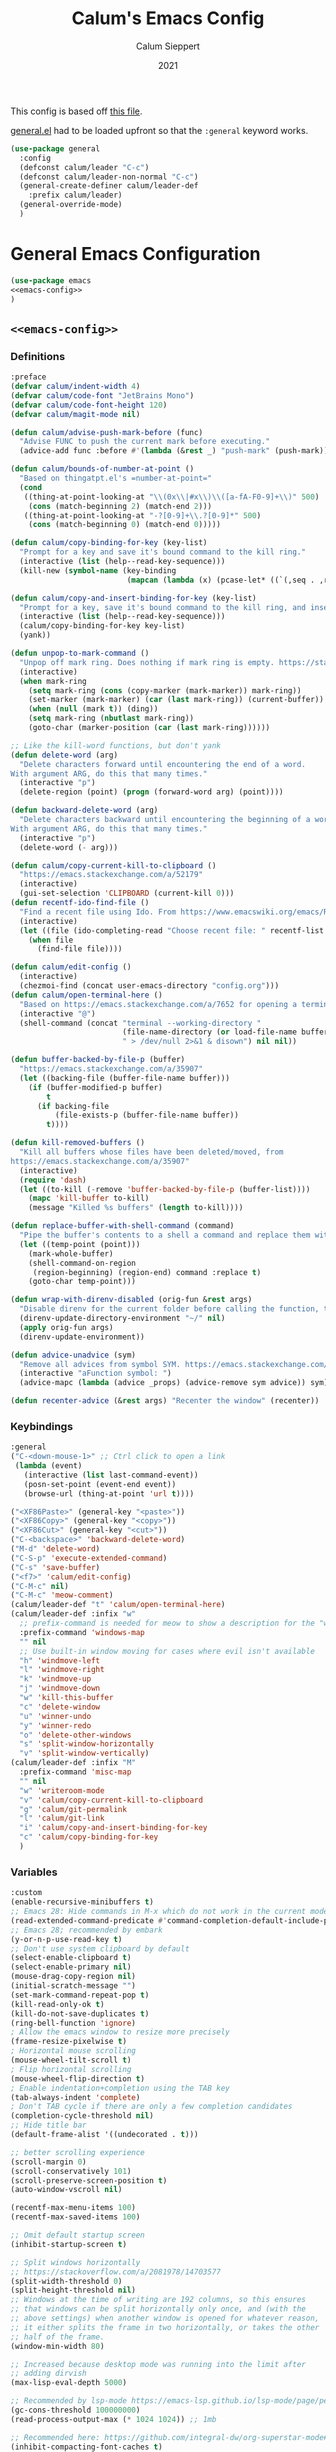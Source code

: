 # -*- visual-fill-column-mode: nil -*-

#+Title:Calum's Emacs Config
#+Author: Calum Sieppert
#+Date: 2021
# Allow evaluation of src blocks without results blocks popping up
#+PROPERTY: header-args :results silent :tangle yes
#+STARTUP: nolatexpreview

This config is based off [[https://github.com/ianpan870102/yay-evil-emacs/blob/master/config.org][this file]].

[[https://github.com/noctuid/general.el/][general.el]] had to be loaded upfront so that the ~:general~ keyword
works.

#+begin_src emacs-lisp
(use-package general
  :config
  (defconst calum/leader "C-c")
  (defconst calum/leader-non-normal "C-c")
  (general-create-definer calum/leader-def
    :prefix calum/leader)
  (general-override-mode)
  )
  #+end_src

* General Emacs Configuration

#+BEGIN_SRC emacs-lisp :tangle yes :noweb yes
(use-package emacs
<<emacs-config>>
)
#+END_SRC

** ~<<emacs-config>>~
:PROPERTIES:
:header-args: :noweb-ref emacs-config :tangle no :results silent
:END:

*** Definitions
#+begin_src emacs-lisp
:preface
(defvar calum/indent-width 4)
(defvar calum/code-font "JetBrains Mono")
(defvar calum/code-font-height 120)
(defvar calum/magit-mode nil)

(defun calum/advise-push-mark-before (func)
  "Advise FUNC to push the current mark before executing."
  (advice-add func :before #'(lambda (&rest _) "push-mark" (push-mark))))

(defun calum/bounds-of-number-at-point ()
  "Based on thingatpt.el's =number-at-point="
  (cond
   ((thing-at-point-looking-at "\\(0x\\|#x\\)\\([a-fA-F0-9]+\\)" 500)
    (cons (match-beginning 2) (match-end 2)))
   ((thing-at-point-looking-at "-?[0-9]+\\.?[0-9]*" 500)
    (cons (match-beginning 0) (match-end 0)))))

(defun calum/copy-binding-for-key (key-list)
  "Prompt for a key and save it's bound command to the kill ring."
  (interactive (list (help--read-key-sequence)))
  (kill-new (symbol-name (key-binding
                          (mapcan (lambda (x) (pcase-let* ((`(,seq . ,raw-seq) x)) raw-seq)) key-list)))))

(defun calum/copy-and-insert-binding-for-key (key-list)
  "Prompt for a key, save it's bound command to the kill ring, and insert it."
  (interactive (list (help--read-key-sequence)))
  (calum/copy-binding-for-key key-list)
  (yank))

(defun unpop-to-mark-command ()
  "Unpop off mark ring. Does nothing if mark ring is empty. https://stackoverflow.com/a/14539202"
  (interactive)
  (when mark-ring
    (setq mark-ring (cons (copy-marker (mark-marker)) mark-ring))
    (set-marker (mark-marker) (car (last mark-ring)) (current-buffer))
    (when (null (mark t)) (ding))
    (setq mark-ring (nbutlast mark-ring))
    (goto-char (marker-position (car (last mark-ring))))))

;; Like the kill-word functions, but don't yank
(defun delete-word (arg)
  "Delete characters forward until encountering the end of a word.
With argument ARG, do this that many times."
  (interactive "p")
  (delete-region (point) (progn (forward-word arg) (point))))

(defun backward-delete-word (arg)
  "Delete characters backward until encountering the beginning of a word.
With argument ARG, do this that many times."
  (interactive "p")
  (delete-word (- arg)))

(defun calum/copy-current-kill-to-clipboard ()
  "https://emacs.stackexchange.com/a/52179"
  (interactive)
  (gui-set-selection 'CLIPBOARD (current-kill 0)))
(defun recentf-ido-find-file ()
  "Find a recent file using Ido. From https://www.emacswiki.org/emacs/RecentFiles#h5o-8"
  (interactive)
  (let ((file (ido-completing-read "Choose recent file: " recentf-list nil t)))
    (when file
      (find-file file))))

(defun calum/edit-config ()
  (interactive)
  (chezmoi-find (concat user-emacs-directory "config.org")))
(defun calum/open-terminal-here ()
  "Based on https://emacs.stackexchange.com/a/7652 for opening a terminal in the folder of the current file"
  (interactive "@")
  (shell-command (concat "terminal --working-directory "
                         (file-name-directory (or load-file-name buffer-file-name))
                         " > /dev/null 2>&1 & disown") nil nil))

(defun buffer-backed-by-file-p (buffer)
  "https://emacs.stackexchange.com/a/35907"
  (let ((backing-file (buffer-file-name buffer)))
    (if (buffer-modified-p buffer)
        t
      (if backing-file
          (file-exists-p (buffer-file-name buffer))
        t))))

(defun kill-removed-buffers ()
  "Kill all buffers whose files have been deleted/moved, from
https://emacs.stackexchange.com/a/35907"
  (interactive)
  (require 'dash)
  (let ((to-kill (-remove 'buffer-backed-by-file-p (buffer-list))))
    (mapc 'kill-buffer to-kill)
    (message "Killed %s buffers" (length to-kill))))

(defun replace-buffer-with-shell-command (command)
  "Pipe the buffer's contents to a shell a command and replace them with its output."
  (let ((temp-point (point)))
    (mark-whole-buffer)
    (shell-command-on-region
     (region-beginning) (region-end) command :replace t)
    (goto-char temp-point)))

(defun wrap-with-direnv-disabled (orig-fun &rest args)
  "Disable direnv for the current folder before calling the function, then re-enable it"
  (direnv-update-directory-environment "~/" nil)
  (apply orig-fun args)
  (direnv-update-environment))

(defun advice-unadvice (sym)
  "Remove all advices from symbol SYM. https://emacs.stackexchange.com/a/24658"
  (interactive "aFunction symbol: ")
  (advice-mapc (lambda (advice _props) (advice-remove sym advice)) sym))

(defun recenter-advice (&rest args) "Recenter the window" (recenter))
#+end_src

*** Keybindings
#+begin_src emacs-lisp
:general
("C-<down-mouse-1>" ;; Ctrl click to open a link
 (lambda (event)
   (interactive (list last-command-event))
   (posn-set-point (event-end event))
   (browse-url (thing-at-point 'url t))))

("<XF86Paste>" (general-key "<paste>"))
("<XF86Copy>" (general-key "<copy>"))
("<XF86Cut>" (general-key "<cut>"))
("C-<backspace>" 'backward-delete-word)
("M-d" 'delete-word)
("C-S-p" 'execute-extended-command)
("C-s" 'save-buffer)
("<f7>" 'calum/edit-config)
("C-M-c" nil)
("C-M-c" 'meow-comment)
(calum/leader-def "t" 'calum/open-terminal-here)
(calum/leader-def :infix "w"
  ;; prefix-command is needed for meow to show a description for the "w" key
  :prefix-command 'windows-map
  "" nil
  ;; Use built-in window moving for cases where evil isn't available
  "h" 'windmove-left
  "l" 'windmove-right
  "k" 'windmove-up
  "j" 'windmove-down
  "w" 'kill-this-buffer
  "c" 'delete-window
  "u" 'winner-undo
  "y" 'winner-redo
  "o" 'delete-other-windows
  "s" 'split-window-horizontally
  "v" 'split-window-vertically)
(calum/leader-def :infix "M"
  :prefix-command 'misc-map
  "" nil
  "w" 'writeroom-mode
  "v" 'calum/copy-current-kill-to-clipboard
  "g" 'calum/git-permalink
  "l" 'calum/git-link
  "i" 'calum/copy-and-insert-binding-for-key
  "c" 'calum/copy-binding-for-key
  )
  #+end_src

*** Variables
#+begin_src emacs-lisp
:custom
(enable-recursive-minibuffers t)
;; Emacs 28: Hide commands in M-x which do not work in the current mode.
(read-extended-command-predicate #'command-completion-default-include-p)
;; Emacs 28; recommended by embark
(y-or-n-p-use-read-key t)
;; Don't use system clipboard by default
(select-enable-clipboard t)
(select-enable-primary nil)
(mouse-drag-copy-region nil)
(initial-scratch-message "")
(set-mark-command-repeat-pop t)
(kill-read-only-ok t)
(kill-do-not-save-duplicates t)
(ring-bell-function 'ignore)
; Allow the emacs window to resize more precisely
(frame-resize-pixelwise t)
; Horizontal mouse scrolling
(mouse-wheel-tilt-scroll t)
; Flip horizontal scrolling
(mouse-wheel-flip-direction t)
; Enable indentation+completion using the TAB key
(tab-always-indent 'complete)
; Don't TAB cycle if there are only a few completion candidates
(completion-cycle-threshold nil)
;; Hide title bar
(default-frame-alist '((undecorated . t)))

;; better scrolling experience
(scroll-margin 0)
(scroll-conservatively 101)
(scroll-preserve-screen-position t)
(auto-window-vscroll nil)

(recentf-max-menu-items 100)
(recentf-max-saved-items 100)

;; Omit default startup screen
(inhibit-startup-screen t)

;; Split windows horizontally
;; https://stackoverflow.com/a/2081978/14703577
(split-width-threshold 0)
(split-height-threshold nil)
;; Windows at the time of writing are 192 columns, so this ensures
;; that windows can be split horizontally only once, and (with the
;; above settings) when another window is opened for whatever reason,
;; it either splits the frame in two horizontally, or takes the other
;; half of the frame.
(window-min-width 80)

;; Increased because desktop mode was running into the limit after
;; adding dirvish
(max-lisp-eval-depth 5000)

;; Recommended by lsp-mode https://emacs-lsp.github.io/lsp-mode/page/performance/
(gc-cons-threshold 100000000)
(read-process-output-max (* 1024 1024)) ;; 1mb

;; Recommended here: https://github.com/integral-dw/org-superstar-mode#this-mode-causes-significant-slowdown
(inhibit-compacting-font-caches t)

(compilation-scroll-output t)

;; Don't keep =kill-this-buffer= in =repeat= blacklist
(repeat-too-dangerous nil)
#+end_src

*** Config
#+begin_src emacs-lisp
:config
(put 'number 'bounds-of-thing-at-point 'calum/bounds-of-number-at-point)

(advice-add 'browse-url :around #'wrap-with-direnv-disabled)

(advice-add 'compile-goto-error :after #'recenter-advice)
(advice-add 'next-error :after #'recenter-advice)
(advice-add 'previous-error :after #'recenter-advice)

(setq-default
 word-wrap t
 ;; Always use spaces for indentation
 indent-tabs-mode nil
 tab-width calum/indent-width)

(if (member "--magit" command-line-args)
    (progn
      (setq command-line-args (delete "--magit" command-line-args))
      (setq calum/magit-mode t)
      ;; Shows "magit <git repo>" as the frame title when Magit is open
      (setq frame-title-format "%b")))

;; https://www.emacswiki.org/emacs/TransparentEmacs#h5o-1
(set-frame-parameter (selected-frame) 'alpha '(95 . 95))
;; Make sure emacsclient frames are made transparent as well
(add-hook 'after-make-frame-functions
          #'(lambda (frame)
              (set-frame-parameter frame 'alpha '(95 . 95))
              (set-scroll-bar-mode nil)))
(add-to-list 'default-frame-alist '(alpha . (95 . 95)))

;; Clean unused buffer every day at midnight
(midnight-mode 1)

;; Save command history between sessions
(savehist-mode 1)
;; Restore buffer point position when reopening buffers
(save-place-mode 1)

(tool-bar-mode -1)
(menu-bar-mode -1)
;; Allow opening recent files
;; https://www.emacswiki.org/emacs/RecentFiles
(recentf-mode 1)
#+END_SRC

* Configuration for built-in packages

** Project.el
#+begin_src emacs-lisp
(use-package project
  :ensure nil
  :preface
  ;; https://zerokspot.com/weblog/2019/11/27/eglot-projects-not-in-vcs-root/
  (defun my-projectile-project-find-function (dir)
    (let ((root (projectile-project-root dir)))
      (and root (cons 'transient root))))
  :config
  (add-to-list 'project-find-functions 'my-projectile-project-find-function))
#+end_src

** Syntax checking with flymake
#+begin_src emacs-lisp
(use-package flymake
  :ensure nil
  :general
  (:keymaps 'flymake-mode-map
            "M-n" 'flymake-goto-next-error
            "M-p" 'flymake-goto-prev-error)
  :config
  (calum/advise-push-mark-before 'flymake-goto-next-error)
  (calum/advise-push-mark-before 'flymake-goto-prev-error))
#+end_src

** Simple completion with dabbrev
#+begin_src emacs-lisp
(use-package dabbrev
  :custom
  (dabbrev-ignored-buffer-regexps '("\\.\\(?:pdf\\|jpe?g\\|png\\)\\'"))
  (dabbrev-case-replace nil))
#+end_src

** Window config history
Undo/redo window configuration changes using ~C-c <left>~ / ~C-c <right>~.
#+begin_src emacs-lisp
(use-package winner
  :ensure nil
  :config
  (winner-mode 1))
#+end_src

** Compilation colours
Enable terminal colours in the compilation buffer. From https://stackoverflow.com/a/71785402
#+begin_src emacs-lisp
(use-package ansi-color
    :hook (compilation-filter . ansi-color-compilation-filter))
#+end_src

** Disable scroll-bar

#+BEGIN_SRC emacs-lisp
(use-package scroll-bar
  :ensure nil
  :config (set-scroll-bar-mode nil))
#+END_SRC

** File-related tweaks

Don’t bother confirming killing processes and don’t let backup~ files scatter around.

#+begin_src emacs-lisp
(use-package files
  :ensure nil
  :config
  (setq confirm-kill-processes nil
        create-lockfiles nil ; don't create .# files
        make-backup-files nil))
#+end_src

** Clean up whitespace on save
#+BEGIN_SRC emacs-lisp
(use-package whitespace
  :ensure nil
  :hook (before-save . whitespace-cleanup))
#+END_SRC
** Font

See [[*Load theme][Load theme]] for additional font selection with the poet theme.
#+BEGIN_SRC emacs-lisp
(use-package frame
  :ensure nil
  :config
  (set-face-attribute 'default nil
                      :family calum/code-font
                      :height calum/code-font-height
                      :weight 'normal))
#+END_SRC
** Mouse wheel (track-pad) scroll speed
By default, the scrolling is way too fast to be precise and helpful,
let's tune it down a little bit.
#+BEGIN_SRC emacs-lisp
(use-package mwheel
  :ensure nil
  :config (setq mouse-wheel-scroll-amount '(2 ((shift) . 1))
                mouse-wheel-progressive-speed nil))
#+END_SRC
** Automatically refreshes the buffer for changes outside of Emacs
Auto refreshes every 2 seconds. Don't forget to refresh the version
control status as well.
#+BEGIN_SRC emacs-lisp
(use-package autorevert
  :ensure nil
  :config
  (global-auto-revert-mode +1)
  (setq auto-revert-interval 2
        auto-revert-check-vc-info t
        global-auto-revert-non-file-buffers t
        auto-revert-verbose nil))
#+END_SRC
** Spell Check

Turn on spell checking for text modes and configure keybindings under
~C-c s~.
#+begin_src emacs-lisp
(use-package flyspell
  :ensure nil
  :delight
  :preface
  (defun flyspell-check-next-highlighted-word ()
    "Custom function to spell check next highlighted word
Based off https://www.emacswiki.org/emacs/FlySpell#h5o-7"
    (interactive)
    (let ((previous-point (point)))
      (flyspell-goto-next-error)
      (ispell-word)
      (goto-char previous-point)))
  :general
  (calum/leader-def
    :infix "s"
    :prefix-command 'spell-check-map
    "t" '(flyspell-mode
          :which-key "toggle spell check")
    "p" '(flyspell-check-previous-highlighted-word
          :which-key "spell check previous word")
    "n" '(flyspell-check-next-highlighted-word
          :which-key "spell check next word")
    "b" '(ispell-buffer
          :which-key "spell check buffer")))
#+end_src
** Eldoc
Just disabling the display in the mode-bar.
#+begin_src emacs-lisp
(use-package eldoc
  :delight)
#+end_src
** Ediff
Make ediff not use a new frame for the control window, it doesn't play
nicely with xmonad.
#+begin_src emacs-lisp
(use-package ediff
  :config
  (setq ediff-window-setup-function 'ediff-setup-windows-plain))
#+end_src
** Latex
#+begin_src emacs-lisp
(use-package tex-mode
  :preface
  (defun latexindent-format-buffer ()
    (interactive)
    (replace-buffer-with-shell-command "latexindent")
    (recenter))
  :hook
  (TeX-mode . visual-line-mode)
  (TeX-mode . visual-fill-column-mode)
  ;; Format before save, based on https://emacs.stackexchange.com/a/5777
  (TeX-mode . (lambda () (add-hook 'before-save-hook 'latexindent-format-buffer nil 'local)))
  :config
  (setq tab-width 4))
#+end_src
* Third-party packages

** GUI enhancements
*** Load theme
Doom Nord theme
#+begin_src emacs-lisp
(use-package doom-themes
  :custom
  (doom-nord-brighter-modeline nil)
  (doom-nord-brighter-comments t)
  (doom-nord-comment-bg nil)
  (doom-nord-region-highlight t)
  :config
  (load-theme 'doom-nord t))
#+end_src

*** Syntax highlighting
Lightweight syntax highlighting improvement for numbers and escape
sequences (e.g. ~\n, \t~).
#+BEGIN_SRC emacs-lisp
  (use-package highlight-numbers
    :hook (prog-mode . highlight-numbers-mode))

  (use-package highlight-escape-sequences
    :hook (prog-mode . hes-mode))
#+END_SRC

*** Unicode fonts
Makes sure fonts for various icons are found:
https://github.com/rolandwalker/unicode-fonts

#+begin_src emacs-lisp
(use-package unicode-fonts
  :config
  (unicode-fonts-setup))
#+end_src

** Git Integration
*** Magit
See [[https://github.com/emacs-evil/evil-collection/blob/d1dec4ef730554a2b9d5b96098abf166685aaa38/modes/magit/evil-collection-magit.el#L289][here]] for useful mappings and commands
#+BEGIN_SRC emacs-lisp
(use-package magit
  :init
  (setq forge-add-default-bindings t)
  :general
  (calum/leader-def
    :keymaps 'override
    "g" '(magit-status :which-key "magit"))
  (:keymaps 'magit-mode-map
            "C-SPC" 'magit-diff-show-or-scroll-up
            "x" 'magit-delete-thing
            ;; Shift-tab
            "<backtab>" 'magit-section-cycle)
  :delight magit-wip-mode
  :preface
  (defun magit-choose ()
    "Choose git repo then open magit status
  From here https://github.com/magit/magit/issues/3139#issuecomment-319047034"
    (interactive)
    (let ((current-prefix-arg t))
      (call-interactively 'magit-status)))
  :config
  (if calum/magit-mode
      (progn
        ;; Open Magit in full screen
        (setq magit-display-buffer-function #'magit-display-buffer-fullframe-status-v1)))

  ;; Automatically put us in full insert mode for commit editing
  (add-hook 'with-editor-mode-hook #'meow-insert)

  ;; Update commit views when scrolling through commits in status
  (add-hook 'magit-section-movement-hook 'magit-status-maybe-update-revision-buffer)

  ;; https://github.com/dgutov/diff-hl#magit
  (add-hook 'magit-pre-refresh-hook 'diff-hl-magit-pre-refresh)
  (add-hook 'magit-post-refresh-hook 'diff-hl-magit-post-refresh)

  ;; https://magit.vc/manual/magit/Wip-Modes.html
  (magit-wip-mode 1)

  (setq magit-diff-refine-hunk t
        )

  ;; From the mamual on magit-branch-or-checkout
  (transient-replace-suffix 'magit-branch 'magit-checkout
    '("b" "dwim" magit-branch-or-checkout))
  (transient-append-suffix 'magit-log "-L"
    '("-m" "Omit merge commits" "--no-merges"))
  (transient-append-suffix 'magit-log-refresh "-L"
    '("-m" "Omit merge commits" "--no-merges"))
  )
#+END_SRC

https://github.com/dandavison/magit-delta
Slows down magit alot, and breaks the display, seemingly due to large
file (a package-lock.json)
#+begin_src emacs-lisp
;; (use-package magit-delta
;;   :hook (magit-mode . magit-delta-mode))
#+end_src

*** Forge
[[https://magit.vc/manual/forge/index.html#Top][Forge]] for Github integration in Magit. Expects the ~~/.authinfo~ file
to have been properly filled with the Github key (see the forge
documentation).
#+begin_src emacs-lisp
  (use-package forge
    :after magit
    :config
    (setq auth-sources '("~/.config/emacs/.authinfo")
          forge-owned-accounts '(("rynoV") nil)))
#+end_src

*** Code Review
#+begin_src emacs-lisp
(use-package code-review
  :general
  (calum/leader-def :keymaps 'forge-topic-mode-map
            "r" 'code-review-forge-pr-at-point
            )
  (calum/leader-def :keymaps 'code-review-mode-map
            "M-n" 'code-review-comment-jump-next
            "M-p" 'code-review-comment-jump-previous
            )
  :config
  (add-hook 'code-review-mode-hook #'emojify-mode)
  (setq code-review-fill-column 80)
  (setq code-review-auth-login-marker 'forge))
#+end_src

*** Git Gutter (via diff-hl)
#+begin_src emacs-lisp
(use-package diff-hl
  :config
  (global-diff-hl-mode)
  (diff-hl-flydiff-mode))
#+end_src

** Text editing
*** Meow
#+begin_src emacs-lisp
(general-define-key
 "C-M-n" nil
 "C-M-p" nil
 "C-M-n" 'next-line
 "C-M-p" 'previous-line)
(use-package meow
  :demand t                   ; Necessary because :hook defers loading
  :preface
  (defun calum/meow-escape ()
    "Quit INSERT or quit minibuffer or do nothing. From https://github.com/meow-edit/meow/discussions/186#discussioncomment-1999930"
    (interactive)
    (cond
     ((meow-insert-mode-p)
      (meow-insert-exit))
     ((minibufferp)
      (keyboard-escape-quit))
     (t)))

  (defun calum/meow-pop-to-mark ()
    "Go back through the mark ring."
    (interactive)
    (set-mark-command 4)
    (recenter))
  (defun calum/meow-setup ()
    (interactive)
    (setq meow-cheatsheet-layout meow-cheatsheet-layout-qwerty
          meow--kbd-forward-line "C-M-n"
          meow--kbd-backward-line "C-M-p"
          meow-use-dynamic-face-color t
          meow-expand-exclude-mode-list nil)

    (meow-motion-overwrite-define-key
     '("j" . meow-next)
     '("k" . meow-prev)
     '("'" . calum/avy-map)
     '("<escape>" . ignore))
    (meow-leader-define-key
     ;; SPC j/k will run the original command in MOTION state.
     '("j" . "H-j")
     '("k" . "H-k")
     ;; Use SPC (0-9) for digit arguments.
     '("1" . meow-digit-argument)
     '("2" . meow-digit-argument)
     '("3" . meow-digit-argument)
     '("4" . meow-digit-argument)
     '("5" . meow-digit-argument)
     '("6" . meow-digit-argument)
     '("7" . meow-digit-argument)
     '("8" . meow-digit-argument)
     '("9" . meow-digit-argument)
     '("0" . meow-digit-argument)
     '("/" . meow-keypad-describe-key)
     '("?" . meow-cheatsheet))
    (meow-normal-define-key
     '("0" . meow-expand-0)
     '("9" . meow-expand-9)
     '("8" . meow-expand-8)
     '("7" . meow-expand-7)
     '("6" . meow-expand-6)
     '("5" . meow-expand-5)
     '("4" . meow-expand-4)
     '("3" . meow-expand-3)
     '("2" . meow-expand-2)
     '("1" . meow-expand-1)
     '("/" . meow-visit)
     '("?" . nil)
     '("-" . negative-argument)
     '(";" . meow-reverse)
     '("," . meow-inner-of-thing)
     '("." . meow-bounds-of-thing)
     '(">" . repeat)
     '("<" . calum/meow-pop-to-mark)
     '("[" . meow-beginning-of-thing)
     '("]" . meow-end-of-thing)
     '("$" . calum/query-replace-map)
     '("a" . meow-append)
     '("A" . meow-open-below)
     '("b" . meow-back-word)
     '("B" . meow-back-symbol)
     '("c" . meow-change-save)
     '("C" . comment-line)
     '("d" . meow-delete)
     '("D" . meow-kill-whole-line)
     '("e" . meow-next-word)
     '("E" . meow-next-symbol)
     '("f" . meow-find-expand)
     '("F" . display-local-help)
     '("g" . meow-cancel-selection)
     '("G" . meow-grab)
     '("h" . meow-left)
     '("H" . meow-left-expand)
     '("i" . meow-insert)
     '("I" . meow-open-above)
     '("j" . meow-next)
     '("J" . meow-next-expand)
     '("k" . meow-prev)
     '("K" . meow-prev-expand)
     '("l" . meow-right)
     '("L" . meow-right-expand)
     '("m" . meow-join)
     '("n" . meow-search)
     '("N" . meow-nav-mode)
     '("o" . meow-block)
     '("O" . meow-to-block)
     '("p" . meow-yank)
     '("P" . meow-paren-mode)
     '("q" . meow-quit)
     '("Q" . meow-goto-line)
     '("r" . meow-replace)
     '("R" . meow-swap-grab)
     '("s" . meow-kill)
     '("t" . meow-till-expand)
     '("u" . meow-undo)
     '("U" . undo-tree-redo)
     '("v" . meow-find-ref)
     '("V" . meow-pop-marker)
     '("w" . meow-mark-word)
     '("W" . meow-mark-symbol)
     '("x" . meow-line)
     '("X" . join-line)
     '("y" . meow-save)
     '("Y" . meow-sync-grab)
     '("z" . calum/paren-map)
     '("Z" . meow-pop-selection)
     '("'" . calum/avy-map)
     '("\"" . calum/mc-map)
     '("<escape>" . calum/meow-escape)
     '("<f4>" . meow-kmacro-lines)
     '("<f5>" . meow-kmacro-matches)))

  (defun calum/meow--minibuffer-setup ()
    "meow--minibuffer-setup but without the code to disable meow text editing"
    (when (or (member this-command meow-grab-fill-commands)
              (member meow--keypad-this-command meow-grab-fill-commands))
      (when-let ((s (meow--second-sel-get-string)))
        (insert s)))
    (meow-insert-mode))

  (defvar meow-nav--direction 'forward "Which direction the movement commands should move")

  (defun meow-nav--update-modeline ()
    "Update the modeline to show the current direction."
    (delight 'meow-nav-mode (if (equal 'forward meow-nav--direction) " [NAV]+" " [NAV]-") t)
    (force-mode-line-update))

  (defun meow-nav-swap-direction ()
    "Swap the movement direction"
    (interactive)
    (setq meow-nav--direction (if (equal 'forward meow-nav--direction) 'backward 'forward))
    (meow-nav--update-modeline))

  (defun calum/diff-hl-previous-hunk (arg)
    "Like its namesake, but takes a prefix argument to determine how many hunks to move."
    (interactive "p")
    (dotimes (i (abs arg))
      (diff-hl-previous-hunk)))

  (defun calum/diff-hl-next-hunk (arg)
    "Like its namesake, but takes a prefix argument to determine how many hunks to move."
    (interactive "p")
    (message (number-to-string arg))
    (dotimes (i (abs arg))
      (diff-hl-next-hunk)))

  (defmacro meow-nav--mk-movement (fwd bkwd name doc)
    `(defun ,name (arg)
       ,doc
       (interactive "P")
       (let ((current-prefix-arg arg))
         (call-interactively
          (if (equal 'forward meow-nav--direction) ,fwd ,bkwd)))))

  (meow-nav--mk-movement 'end-of-defun 'beginning-of-defun meow-nav-move-defun "Move by function definition")
  (meow-nav--mk-movement 'View-scroll-half-page-forward 'View-scroll-half-page-backward meow-nav-move-half-page "Move by half pages")
  (meow-nav--mk-movement 'next-error 'previous-error meow-nav-move-error "Move by compilation-mode errors")
  (meow-nav--mk-movement 'flymake-goto-next-error 'flymake-goto-prev-error meow-nav-move-flymake-error "Move by flymake errors")
  (meow-nav--mk-movement 'View-scroll-line-forward 'View-scroll-line-backward meow-nav-move-line "Scroll single lines")
  (meow-nav--mk-movement 'calum/diff-hl-next-hunk 'calum/diff-hl-previous-hunk meow-nav-move-hunk "Move by version control hunk")
  (meow-nav--mk-movement 'scroll-left 'scroll-right meow-nav-move-scroll-horizontal "Scroll left/right")
  (meow-nav--mk-movement 'scroll-other-window 'scroll-other-window-down meow-nav-move-scroll-other "Scroll other window")

  (defun calum/meow-setup-extra ()
    ;; From
    ;; https://github.com/meow-edit/meow/discussions/186#discussioncomment-1999930,
    ;; to allow using normal mode in minibuffer
    ;; Don't ignore cursor shape changes in minibuffer
    (delete (cons 'minibufferp 'meow--update-cursor-default)
            meow-update-cursor-functions-alist)
    ;; Remove default minibuffer setup
    (remove-hook 'minibuffer-setup-hook 'meow--minibuffer-setup)
    ;; Use INSERT state in minibuffer by default, then later we can
    ;; switch to NORMAL with ESC
    (add-hook 'minibuffer-setup-hook 'calum/meow--minibuffer-setup)

    ;; Add more built-in "thing"s for meow to use. For example, select
    ;; a url with ". u". Note: "number" didn't have a
    ;; 'bounds-of-thing-at-point definition, so I added one further up
    ;; this file
    (cl-loop for charthing in '((?\s . whitespace) (?n . number) (?@ . email) (?f . filename) (?u . url)) do
             (let ((thing (cdr charthing)))
               (meow-thing-register thing thing thing)
               (add-to-list 'meow-char-thing-table charthing)))
    ;; Use ; to reverse search, or reverse point and mark when selection is active
    (add-to-list 'meow-selection-command-fallback '(meow-reverse . negative-argument))
    ;; Use <f4> to execute the current macro on each line in the
    ;; selection, or if no selection just call the macro
    (add-to-list 'meow-selection-command-fallback '(meow-kmacro-lines . meow-end-or-call-kmacro))

    ;; Custom state for navigation only. Uses view-mode to disallow
    ;; editing and enable special navigation functions. Keymap is
    ;; based on normal state, but overrides keys that change text to
    ;; use them for navigation. Tries to keep all other normal state
    ;; keys the same. The mode keeps track of a current "direction",
    ;; and one key swaps the direction. Keys make movements
    ;; "backwards" or "forwards" depending on the current direction;
    ;; what backwards and forwards mean depends on the movement. This
    ;; model saves on keybinding space and eases binding memorization,
    ;; as I only have to remember one key per movement type, and when
    ;; I want to switch direction I use the same key every time.
    (setq meow-nav-keymap (make-composed-keymap (copy-keymap meow-normal-state-keymap) 'view-mode-map))
    (meow-define-state nav
      "Meow state for navigating files and selecting text."
      :lighter " [NAV]"
      :keymap meow-nav-keymap
      (cond
       (meow-nav-mode
        (view-mode 1)
        (meow-nav--update-modeline))
       (t (view-mode -1))))

    (setq meow-cursor-type-nav 'hollow)

    (meow-define-keys 'nav
      '("<escape>" . meow-normal-mode)
      '("N" . meow-normal-mode)
      ;; Bind upper and lower so I can swap direction without lifting
      ;; shift key if needed
      '("a" . meow-nav-swap-direction)
      '("A" . meow-nav-swap-direction)
      '("d" . meow-nav-move-defun)
      '("p" . meow-nav-move-half-page)
      '("c" . meow-nav-move-hunk)
      '("q" . meow-nav-move-flymake-error)
      '("u" . meow-nav-move-error)
      '("i" . meow-nav-move-line)
      '("P" . meow-nav-move-scroll-horizontal)
      '("R" . meow-nav-move-scroll-other)
      ;; '("r" . ?)
      ;; '("m" . ?)
      '("Z" . recenter-top-bottom))
    (add-to-list 'minor-mode-overriding-map-alist (cons 'meow-nav-mode meow-nav-keymap))

    (setq meow-paren-keymap 'calum/paren-map)
    (meow-define-state paren
      "meow state for interacting with smartparens"
      :lighter " [P]"
      :keymap meow-paren-keymap)

    (setq meow-cursor-type-paren 'bar)

    (meow-define-keys 'paren
      '("<escape>" . meow-normal-mode)
      '("u" . meow-undo)
      '("-" . negative-argument))
    (add-to-list 'minor-mode-overriding-map-alist (cons 'meow-nav-mode meow-nav-keymap)))
  :hook
  (meow-global-mode . calum/meow-setup-extra)
  (meow-mode . calum/meow-setup-extra)
  :config
  (setq meow-keypad-leader-dispatch calum/leader)
  (calum/meow-setup)
  (meow-global-mode 1))
#+end_src

*** Edit surrounding pairs (smartparens)
#+begin_src emacs-lisp
(use-package smartparens
  :delight
  :init
  (define-prefix-command 'calum/paren-map)
  :preface
  (defmacro def-pairs (pairs)
    "Define functions for pairing. PAIRS is an alist of (NAME . STRING)
conses, where NAME is the function name that will be created and
STRING is a single-character string that marks the opening character.

  (def-pairs ((paren . \"(\")
              (bracket . \"[\"))

defines the functions WRAP-WITH-PAREN and WRAP-WITH-BRACKET,
respectively.

From https://ebzzry.com/en/emacs-pairs/"
    `(progn
       ,@(loop for (key . val) in pairs
               collect
               `(defun ,(read (concat "wrap-with-" (prin1-to-string key) "s"))
                    (&optional arg)
                  (interactive "p")
                  (sp-wrap-with-pair ,val)))))

  (def-pairs ((single-quote . "'")
              (double-quote . "\"")
              (back-quote . "`")))
  :general
  (:keymaps 'calum/paren-map
            "s" 'sp-wrap-square
            "c" 'sp-wrap-curly
            "r" 'sp-wrap-round
            "'" 'wrap-with-single-quotes
            "\"" 'wrap-with-double-quotes
            "`" 'wrap-with-back-quotes
            "d" 'sp-splice-sexp
            "w" 'sp-rewrap-sexp
            "l" 'sp-forward-sexp
            "L" 'sp-slurp-hybrid-sexp
            "h" 'sp-backward-sexp
            "H" 'sp-highlight-current-sexp
            "j" 'sp-down-sexp
            "k" 'sp-up-sexp
            "K" 'sp-kill-hybrid-sexp
            "n" 'sp-next-sexp
            "p" 'sp-previous-sexp
            "P" 'sp-push-hybrid-sexp
            "b" 'sp-beginning-of-sexp
            "e" 'sp-end-of-sexp
            ">" 'sp-beginning-of-next-sexp
            "<" 'sp-end-of-previous-sexp
            "D" 'sp-kill-sexp
            "y" 'sp-copy-sexp
            "," 'sp-transpose-sexp
            "o" 'sp-select-next-thing
            "O" 'sp-select-next-thing-exchange
            "S" 'sp-split-sexp
            "J" 'sp-join-sexp
            "t" 'sp-transpose-sexp
            "T" 'sp-transpose-hybrid-sexp
            "a" 'sp-add-to-next-sexp
            "A" 'sp-add-to-previous-sexp
            "v" 'sp-forward-slurp-sexp
            "V" 'sp-forward-barf-sexp
            "." 'sp-convolute-sexp
            ";" 'sp-comment
            "c" '(lambda () (interactive) (sp-change-enclosing) (meow-insert-mode))
            "C" '(lambda () (interactive) (sp-change-inner) (meow-insert-mode))
            "x" 'sp-extract-after-sexp
            "X" 'sp-extract-before-sexp
            "!" 'sp-prefix-pair-object
            "@" 'sp-prefix-save-excursion
            "#" 'sp-prefix-symbol-object
            "$" 'sp-prefix-tag-object)
  :config
  (require 'smartparens-config)
  (smartparens-global-mode)
  (show-smartparens-global-mode))
#+end_src
*** Structural editing
#+begin_src emacs-lisp
(use-package tree-sitter
  :config
  (add-to-list 'tree-sitter-major-mode-language-alist '(purescript-mode . haskell)))
(use-package tree-sitter-langs)
#+end_src

**** Combobulate
https://github.com/mickeynp/combobulate uses tree sitter for
navigation and editing, still early stages project. Will require setup
for whatever languages I want.
#+begin_src emacs-lisp
(use-package combobulate
  :quelpa (combobulate :fetcher github :repo "mickeynp/combobulate")
  ;; Ensure `combobulate-mode` is activated when you launch a mode it supports
  ;; :hook
  ;; (purescript-mode . combobulate-mode)
  :preface
  (defun combobulate-setup-purescript ()
    (setq combobulate-manipulation-node-cluster-queries
          '((function_definition . (haskell (signature (_)) @match (function (_))))))
    (setq combobulate-navigation-node-types '(module
                                              function
                                              )))
  :config
  ;; (add-to-list 'combobulate-setup-functions-alist '(purescript-mode . combobulate-setup-purescript))
  )
#+end_src

*** Repeated edits

**** Multiple Cursors
https://github.com/magnars/multiple-cursors.el
#+begin_src emacs-lisp
(use-package multiple-cursors
  :general
  (:prefix-command 'calum/mc-map
                   "e" 'mc/edit-lines
                   "n" 'mc/cycle-forward
                   "p" 'mc/cycle-backward
                   "h" 'mc/edit-beginnings-of-lines
                   "l" 'mc/edit-ends-of-lines
                   "j" 'mc/mark-next-like-this
                   "k" 'mc/mark-previous-like-this
                   "m" 'mc/mark-more-like-this-extended
                   "a" 'mc/mark-all-dwim
                   "d" 'mc/mark-all-like-this-in-defun
                   )
  (:keymaps 'mc/keymap "<return>" nil)
  :custom
  (mc/edit-lines-empty-lines 'ignore))
#+end_src

**** Visual Regexp
https://github.com/benma/visual-regexp.el/
#+begin_src emacs-lisp
(use-package visual-regexp
  :general
  (:prefix-command 'calum/query-replace-map
                   "$" 'vr/replace
                   "m" 'vr/mc-mark
                   "q" 'vr/query-replace)
  :preface
  ;; Workaround to replace in the whole buffer
  ;; https://github.com/benma/visual-regexp.el/issues/16#issuecomment-877800085
  (defun vr--use-whole-buffer ()
    (unless (region-active-p) (setq vr--target-buffer-start (point-min))))
  :config
  (advice-add 'vr--set-target-buffer-start-end :after 'vr--use-whole-buffer)
  (calum/advise-push-mark-before 'vr/replace)
  (calum/advise-push-mark-before 'vr/mc-mark)
  (calum/advise-push-mark-before 'vr/query-replace))
#+end_src

** Org Mode
:PROPERTIES:
:ID:       14d53b60-22e4-416a-807d-33d001476862
:END:
*** General Setup
Documentation:
- [[help:org-capture-templates][Capture templates]]
- [[help:org-refile-targets][Org refile]]
- [[https://github.com/cdominik/cdlatex][CDLatex]]
- [[https://orgmode.org/manual/CDLaTeX-mode.html][CDLatex Org Mode]]
- [[info:org#Setting options][info:org#Setting options]]


Configures [[https://mobileorg.github.io/][Org Mobile]] syncing so I can write and view notes on my
IPhone. This requires [[https://rclone.org/docs/][rclone]] to be setup with a Dropbox provider named
~dropbox~.

#+begin_src emacs-lisp
(use-package cdlatex
  :if (not calum/magit-mode)
  :custom
  (cdlatex-make-sub-superscript-roman-if-pressed-twice t)
  (cdlatex-math-symbol-alist '((?\" ("\\cap"))))
  )
#+end_src

#+BEGIN_SRC emacs-lisp :tangle yes :noweb yes
(use-package org
  :if (not calum/magit-mode)
  :ensure auctex
  :ensure cdlatex
  :delight
  (visual-line-mode)
  (auto-fill-function)                  ; Hide auto fill mode
<<org-config>>
)
#+END_SRC

**** ~<<org-config>>~
:PROPERTIES:
:header-args: :noweb-ref org-config :tangle no :results silent
:END:

***** Hooks
#+begin_src emacs-lisp
  :hook ((org-mode . visual-line-mode)
         ;; (org-mode . org-indent-mode)
         ;; org-cdlatex-mode is useful for working with latex in org
         (org-mode . turn-on-org-cdlatex)
         ;; Wrap lines visually at the fill column
         ;; (org-mode . visual-fill-column-mode)
         (org-mode . auto-fill-mode)
         ;; (org-mode . calum/set-keyword-faces-org)
         (org-metaleft . calum/org-metaleft-hook)
         (org-metaright . calum/org-metaright-hook))
  #+end_src

***** Definitions
#+begin_src emacs-lisp
  :preface
  (defvar calum/todo-super-agenda-groups '((:auto-outline-path t)))

  (defun calum/set-keyword-faces-org ()
    "https://hugocisneros.com/org-config/#hide-face-characters"
    (mapc (lambda (pair) (push pair prettify-symbols-alist))
          '(("TODO" .     "")
            ("DONE" .     "")
            ("#+begin_quote" . "“")
            ("#+end_quote" . "”")))
    (prettify-symbols-mode +1)
    )

  (defun calum/paste-html-to-org ()
    "Take content from clipboard that can be converted to HTML and paste it as Org mode text using Pandoc

Based off this https://github.com/howardabrams/dot-files/blob/master/emacs-org.org#better-pasting"
    (interactive)
    (let ((text (shell-command-to-string "xclip -out -selection 'clipboard' -t text/html | pandoc -f html -t org")))
      (kill-new text)
      (yank)))
  (defun calum/org-at-item-p ()
    (or (org-in-item-p)
        (and (org-region-active-p)
             (save-excursion
               (goto-char (region-beginning))
               (org-in-item-p)))))

  (defun calum/org-metaleft-hook ()
    (if (calum/org-at-item-p)
        (call-interactively 'org-outdent-item-tree)))

  (defun calum/org-metaright-hook ()
    (if (calum/org-at-item-p)
        (call-interactively 'org-indent-item-tree)))

  (defun calum/insert-subscript (arg)
    "Insert org/latex subscript
Intended for use with 'cdlatex-tab'.
Use numeric prefix arg to insert number."
    (interactive "P")
    (insert (concat "_{" (if arg (format "%s" arg)) "}"))
    (backward-char 1))

  (defun calum/insert-superscript (arg)
    "Insert org/latex superscript
Intended for use with 'cdlatex-tab'
Use numeric prefix arg to insert number."
    (interactive "P")
    (insert (concat "^{" (if arg (format "%s" arg)) "}"))
    (backward-char 1))

  (defun calum/org-mobile-pull ()
    "Uses dropbox and rclone to pull changes from org mobile"
    (interactive)
    (message "Pulling changes from dropbox")
    (call-process-shell-command "rclone sync --fast-list dropbox: ~/Dropbox")
    (message "Done pulling")
    (org-mobile-pull)
    (org-save-all-org-buffers))

  (defun calum/org-mobile-push ()
    "Uses dropbox and rclone to push changes to org mobile"
    (interactive)
    (org-super-agenda-mode 0)
    (org-mobile-push)
    (message "Pushing changes to dropbox")
    (call-process-shell-command "rclone sync --fast-list ~/Dropbox dropbox:")
    (message "Done")
    (org-super-agenda-mode 1))

  (defun calum/org-mobile-sync ()
    "Uses dropbox and rclone to pull then push changes to org mobile"
    (interactive)
    (calum/org-mobile-pull)
    (calum/org-mobile-push))

  (defun calum/open-heading-links ()
    (interactive)
    (save-excursion
      (while (org-up-heading-safe))
      (org-open-at-point)))

  (defun calum/capture-frame-finish (&rest args)
    (interactive)
    (if (equal "Org Capture" (frame-parameter nil 'name))
        (delete-frame)))

  (defun calum/capture-frame-delete-other-windows (&rest args)
    (interactive)
    (if (equal "Org Capture" (frame-parameter nil 'name))
        (delete-other-windows)))

  (defun calum/capture-frame (keys)
    (interactive)
    (require 'org-capture)
    (advice-add 'org-capture-finalize :after #'calum/capture-frame-finish)
    (advice-add 'org-switch-to-buffer-other-window :after #'calum/capture-frame-delete-other-windows)
    (org-capture nil keys))

(defun calum/rerun-org-export ()
  "Rerun the previous export command"
  (interactive)
  (let ((current-prefix-arg '(4)))
    (call-interactively 'org-export-dispatch)))
#+end_src

***** Keybinds
#+begin_src emacs-lisp
  :general
  (calum/leader-def
    :keymaps 'override
    "v" 'calc-dispatch)
  (calum/leader-def
    :infix "o"
    :prefix-command 'org-actions-map
    "a" 'org-agenda
    "l" 'org-store-link
    "c" 'org-capture
    "j" '(org-journal-new-entry :which-key "new journal entry")
    "d" 'org-decrypt-entry
    "e" 'org-encrypt-entry
    "p" 'calum/org-mobile-push
    "f" 'calum/org-mobile-pull
    "s" 'calum/org-mobile-sync
    "o" 'calum/open-heading-links
    "i" 'org-download-clipboard
    "h" 'calum/paste-html-to-org
    "t" 'org-toggle-inline-images
    "r" '(nil :prefix-command org-restart-actions-map)
    "r e" 'calum/rerun-org-export
    "r r" 'org-mode-restart
    "r s" 'org-superstar-restart)
  (:keymaps 'org-mode-map
            ;; Use return to insert a new item when at an item, behave
            ;; normally otherwise. When at an item and a newline is
            ;; needed, use C-j
            "RET" (general-predicate-dispatch 'org-return
                    (and (eolp) (calum/org-at-item-p)) 'org-meta-return))
  (:keymaps 'org-mode-map
            :predicate '(meow-insert-mode-p)
            "C-d" 'cdlatex-tab
            "C-s" 'calum/insert-superscript
            "C-M-s" 'calum/insert-subscript)
#+end_src

***** Faces
See [[https://www.nordtheme.com/docs/colors-and-palettes]] for colours.

  #+begin_src emacs-lisp
:custom-face
(org-level-3 ((nil :height 1.1)))
(org-level-2 ((nil :height 1.2)))
(org-level-1 ((nil :height 1.3)))
(org-ellipsis ((nil :inherit 'org-level-8 :foreground "#D8DEE9")))
  #+end_src

***** Variables
#+begin_src emacs-lisp
:custom
(org-ellipsis " ⤸ ")
(org-hidden-keywords nil)
(org-cycle-level-faces nil)
(org-n-level-faces 4)
(org-pretty-entities t)
(org-startup-indented nil)
;; Add refiled items to the top of lists instead of the bottom
(org-reverse-note-order t)
(org-latex-compiler "xelatex")
(org-format-latex-options
 '(:foreground default
               :background default
               :scale 1.4
               :html-foreground "Black"
               :html-background "Transparent"
               :html-scale 1.0
               :matchers ("begin" "$1" "$" "$$" "\\(" "\\[")))
  ;; Use org-agenda-file-to-front (C-c [) to add the current file to
  ;; the list of agenda files
  (org-directory "~/org")
  (org-default-notes-file (concat org-directory "/notes.org"))
  ;; Set to the name of the file where notes captured on mobile will
  ;; be stored
  ;; setsid required for xdg-open to work, from here
  ;; https://askubuntu.com/a/883905
  (org-file-apps '((auto-mode . emacs)
                   (directory . "setsid -w xdg-open %s")
                   ("\\.mm\\'" . default)
                   ("\\.x?html?\\'" . default)
                   ("\\.pdf\\'" . "setsid -w xdg-open %s")
                   (t . "setsid -w xdg-open %s")))
  ;; Don't keep indenting when adding whitespace
  (org-src-preserve-indentation t)
  ;; Tab indents using the src block's language's behaviour
  (org-src-tab-acts-natively t)
  ;; Don't ask for confirmation when evaluating src blocks
  (org-confirm-babel-evaluate nil)
  ;; Look across all agenda files for refiling
  (org-refile-targets '((org-agenda-files . (:maxlevel . 3))))
  ;; Allow specifying refile location using a full path including file name
  (org-refile-use-outline-path 'file)
  (org-outline-path-complete-in-steps nil)
  (org-completion-use-ido nil)

  ;; Automatically create a header if it doesn't already exist in the refile target path
  (org-refile-allow-creating-parent-nodes t)

  ;; Don't start clock from the previous clock out
  (org-clock-continuously nil)
  ;; Save clock history and the current clock when emacs closes
  (org-clock-persist t)

  (org-M-RET-may-split-line nil)

  ;; Start agenda on current day
  (org-agenda-start-on-weekday nil)
  ;; Don't show inline images with their actual width
  (org-image-actual-width nil)

  (org-catch-invisible-edits 'error)
  (org-export-allow-bind-keywords t)
  #+end_src

****** Capture Templates
  #+begin_src emacs-lisp
(org-capture-templates
 '(("t" "Todo" entry (file+headline "" "Tasks")
    "* TODO %?\n  %i\n")
   ("n" "Note" entry (file+headline "" "Quick Notes")
    "* %U\n%?\n")
   ("m" "Meeting" entry (file+headline "mlabs.org" "Meetings")
    "* %U\n%?\n" :prepend t)
   ))
#+end_src

****** Agenda custom commands
#+begin_src emacs-lisp
(org-agenda-custom-commands
 '(("p" "Personal" todo ""
    ((org-agenda-category-filter-preset '("+calum"))
     (org-super-agenda-groups calum/todo-super-agenda-groups)
     ))
   ("w" . "MLabs")
   ("wc" "CTL" todo ""
    ((org-agenda-category-filter-preset '("+ctl"))
     (org-agenda-files '("~/org/mlabs.org"))
     (org-super-agenda-groups calum/todo-super-agenda-groups)
     ))
   ("ww" "Other" todo ""
    ((org-agenda-category-filter-preset '("+mlabs"))
     (org-agenda-files '("~/org/mlabs.org"))
     (org-super-agenda-groups calum/todo-super-agenda-groups)
     ))
   ("s" . "School")
   ("sd" "Today School Agenda" agenda ""
    ((org-agenda-span 1)
     ))
   ("so" "One Week School Agenda" agenda ""
    ((org-agenda-span 7)
     ))
   ("st" "Two Week School Agenda" agenda ""
    ((org-agenda-span 14)
     ))
   ("ss" "School Agenda" agenda ""
    ((org-agenda-span 21)
     ))
   ("sm" "School Tasks without Assessments" todo ""
    ((org-agenda-category-filter-preset '("+school" "-assessments"))
     (org-agenda-files '("~/org/school.org"))
     (org-super-agenda-groups calum/todo-super-agenda-groups)
     ))
   ("sn" "School Tasks with Assessments" todo ""
    ((org-agenda-category-filter-preset '("+school" "+assessments"))
     (org-agenda-files '("~/org/school.org"))
     (org-super-agenda-groups calum/todo-super-agenda-groups)
     ))
   ("u" "Unscheduled TODO" todo ""
    ((org-agenda-skip-function '(org-agenda-skip-entry-if 'timestamp))
     (org-agenda-files '("~/org/school.org"))
     (org-super-agenda-groups calum/todo-super-agenda-groups)
     ))))
#+end_src

***** Config
#+begin_src emacs-lisp
:config
(make-directory org-directory t)

(org-link-set-parameters "editpdf"
                         :follow (lambda (path)
                                   (start-process "" nil
                                                  "xournalpp" (expand-file-name path)))
                         :complete 'org-link-complete-file)


(org-clock-persistence-insinuate)

;; After refiling something, save all the buffers automatically
(advice-add 'org-refile :after #'(lambda (&rest _)
                                   (org-save-all-org-buffers)))

(org-babel-do-load-languages
 'org-babel-load-languages '((emacs-lisp . t)
                             (python . t)
                             (R . t)))
;; Allow for jumping back after jupming to src block head
(calum/advise-push-mark-before 'org-babel-goto-src-block-head)
#+end_src

*** Org Mobile
#+begin_src emacs-lisp
(use-package org-mobile
  :after org
  :ensure nil
  :custom
  (org-mobile-inbox-for-pull org-default-notes-file)
  :preface
  (defvar org-mobile-directory "~/Dropbox/Apps/MobileOrg")
  :config
  (make-directory org-mobile-directory t)
  )
#+end_src

*** Org Aesthetics w/ Org Modern
Config from https://github.com/minad/org-modern
#+begin_src emacs-lisp
(use-package org-modern
  :custom
  (org-tags-column 0)
  (org-auto-align-tags nil)
  (org-hide-emphasis-markers t)
  (org-agenda-tags-column 0)
  (org-agenda-block-separator ?─)
  :config
  (modify-all-frames-parameters
   '((right-divider-width . 0)
     (internal-border-width . 10)))
  (dolist (face '(window-divider
                  window-divider-first-pixel
                  window-divider-last-pixel))
    (face-spec-reset-face face)
    (set-face-foreground face (face-attribute 'default :background)))
  (set-face-background 'fringe (face-attribute 'default :background))
  (global-org-modern-mode))
#+end_src

*** Org Aesthetics w/ Superstar
Show nicer bullet points for headers: https://github.com/integral-dw/org-superstar-mode

Trying out [[*Org Aesthetics w/ Org Modern][Org Modern]] instead.

#+begin_src emacs-lisp
(use-package org-superstar
  :disabled
  :after org
  :preface
  (defun superstar-auto-lightweight-mode ()
    "Start Org Superstar differently depending on the number of lists items. From https://github.com/integral-dw/org-superstar-mode#fast-plain-list-items"
    (let ((list-items
           (count-matches "^[ \t]*?\\([+-]\\|[ \t]\\*\\)"
                          (point-min) (point-max))))
      (unless (< list-items 100)
        (org-superstar-toggle-lightweight-lists)))
    (org-superstar-mode))
  :hook
  (org-mode . superstar-auto-lightweight-mode)
  :custom-face
  (org-superstar-first ((nil :foreground "#B48EAD")))
  :custom
  ;; Set different bullets, with one getting a terminal fallback.
  (org-superstar-headline-bullets-list '("◉" ("🞛" ?◈) "○" "▷"))
  ;; Don't show headline bullets
  ;; (org-superstar-headline-bullets-list nil)
  ;; Set up a different marker for graphic display.
  (org-superstar-first-inlinetask-bullet ?🞸)
  ;; Stop cycling bullets to emphasize hierarchy of headlines.
  (org-superstar-cycle-headline-bullets nil)
  (org-superstar-leading-bullet ?\s)
  (org-superstar-item-bullet-alist
   '((?* . ?•)
     (?+ . ?–)
     (?- . ?➤)))
  (org-superstar-special-todo-items t)
  (org-superstar-remove-leading-stars nil)
  (org-indent-mode-turns-on-hiding-stars nil)
  )
#+end_src

*** Org Inlinetask
https://github.com/amluto/org-mode/blob/master/lisp/org-inlinetask.el
#+begin_src emacs-lisp
(use-package org-inlinetask
  :after org
  :ensure nil
  :custom
  (org-inlinetask-show-first-star t)
  :custom-face
  (org-inlinetask ((nil :foreground nil :inherit 'bold))))
#+end_src

*** Org Indent
[[https://emacs.stackexchange.com/a/22552][Org-indent must be diminished after loading.]]
#+begin_src emacs-lisp
(use-package org-indent
  :disabled
  :if (not calum/magit-mode)
  :ensure nil
  :delight org-indent-mode)
#+end_src

*** Exporters
#+begin_src emacs-lisp
(require 'ox-md)
(use-package ox-gfm)
(use-package ox-json)
(use-package ox-ravel
  :load-path "/home/calum/.config/emacs/manual-plugins/ox-ravel")
(use-package ox-ipynb
  :load-path "/home/calum/.config/emacs/manual-plugins/ox-ipynb")
#+end_src

**** Citations
#+begin_src emacs-lisp
(use-package oc-basic
  :ensure nil
  :config
  (require 'oc-natbib)
  )
#+end_src

**** Org Latex Export
#+begin_src emacs-lisp
(require 'ox-latex)
(add-to-list 'org-latex-classes
             '("acmart"
               "\\documentclass[manuscript,screen]{acmart}
               [NO-DEFAULT-PACKAGES]"
               ("\\section{%s}" . "\\section*{%s}")
               ("\\subsection{%s}" . "\\subsection*{%s}")
               ("\\subsubsection{%s}" . "\\subsubsection*{%s}")
               ("\\paragraph{%s}" . "\\paragraph*{%s}")
               ("\\subparagraph{%s}" . "\\subparagraph*{%s}")))
(add-to-list 'org-latex-classes
             '("awesome-cv"
               "\\documentclass[11pt, a4paper]{awesome-cv}
               [NO-DEFAULT-PACKAGES]"
               ("\\cvsection{%s}" . "\\cvsection*{%s}")
               ("\\cvparagraph{%s}" . "\\cvparagraph*{%s}")))
(add-to-list 'org-latex-classes
             '("cpsc433"
               "\\documentclass[11pt, a4paper]{article}
               \\usepackage[margin=0.9in,bmargin=1.0in,tmargin=1.0in]{geometry}
               \\newcommand{\\N}{\\mathbb{N}}
               \\newcommand{\\Z}{\\mathbb{Z}}
               \\newcommand{\\As}{A_{\\text{set}}}
               \\newcommand{\\Ss}{S_{\\text{set}}}
               \\newcommand{\\Ts}{T_{\\text{set}}}
               \\newcommand{\\Ps}{P_{\\text{set}}}
               \\newcommand{\\Ks}{K_{\\text{set}}}
               \\newcommand{\\Gs}{G_{\\text{set}}}
               \\newcommand{\\fv}{f_{\\text{Wert}}}
               \\newcommand{\\fs}{f_{\\text{select}}}
               \\newcommand{\\Ext}{\\text{Ext}}
               \\newcommand{\\Env}{\\text{Env}}
               \\newcommand{\\Inss}{\\text{Ins}_{set}}
               \\newcommand{\\Prob}{\\mathsf{Prob}}
               \\newcommand{\\Div}{\\mathsf{Div}}
               \\newcommand{\\Andmodel}{\\mathsf{A}_{\\wedge}}
               \\newcommand{\\Andstate}{\\mathsf{S}_{\\wedge}}
               \\newcommand{\\Andtrans}{\\mathsf{T}_{\\wedge}}
               \\newcommand{\\Anderw}{\\mathsf{Erw}_{\\wedge}}
               \\newcommand{\\Anderws}{\\mathsf{Erw}^{*}_{\\wedge}}
               \\newcommand{\\Atree}{\\mathsf{Atree}}
               \\newcommand{\\fleaf}{f_{\\mathsf{leaf}}}
               \\newcommand{\\ftrans}{f_{\\mathsf{trans}}}
               \\newcommand{\\pr}{\\mathsf{pr}}
               \\newcommand{\\sol}{\\mathsf{sol}}
               \\newcommand{\\yes}{\\mathsf{yes}}
               \\newcommand{\\Courses}{\\mathsf{Courses}}
               \\newcommand{\\Labs}{\\mathsf{Labs}}
               \\newcommand{\\Slots}{\\mathsf{Slots}}
               \\newcommand{\\coursemax}{\\mathsf{coursemax}}
               \\newcommand{\\labmax}{\\mathsf{labmax}}
               \\newcommand{\\assign}{\\mathsf{assign}}
               \\newcommand{\\BestCase}{\\mathsf{BestCase}}
               \\newcommand{\\Valid}{\\mathsf{Valid}}
               \\newcommand{\\Complete}{\\mathsf{Complete}}
               \\newcommand{\\Possibilities}{\\mathsf{Possibilities}}
               \\newcommand{\\Depth}{\\mathsf{Depth}}
               \\newcommand{\\theTreeSoFar}{\\mathsf{theTreeSoFar}}
               \\newcommand{\\Constr}{\\mathsf{Constr}}
               \\newcommand{\\Eval}{\\mathsf{Eval}}
               \\usepackage[shortcuts]{extdash} % allow hyphenation with \\-/
               \\newcommand{\\ncompat}{\\mathsf{not\\-/compat}}
               \\newcommand{\\partassign}{\\mathsf{partassign}}
               \\newcommand{\\unwanted}{\\mathsf{unwanted}}
               \\newcommand{\\coursemin}{\\mathsf{coursemin}}
               \\newcommand{\\labmin}{\\mathsf{labmin}}
               \\newcommand{\\pencoursemin}{\\mathsf{pen\\_coursemin}}
               \\newcommand{\\penlabmin}{\\mathsf{pen\\_labmin}}
               \\newcommand{\\pref}{\\mathsf{preference}}
               \\newcommand{\\pair}{\\mathsf{pair}}
               \\newcommand{\\pennotpaired}{\\mathsf{pen\\_notpaired}}
               \\newcommand{\\pensection}{\\mathsf{pen\\_section}}
               \\usepackage{fontspec}
               \\usepackage{unicode-math}
               \\usepackage{amsmath}
               \\usepackage{hyperref}
               \\usepackage{braket}
               \\usepackage{amsthm}
               \\theoremstyle{definition}
               \\newtheorem{defn}{Definition}[section]
               [NO-DEFAULT-PACKAGES]
               "
               ("\\section{%s}" . "\\section*{%s}")
               ("\\subsection{%s}" . "\\subsection*{%s}")
               ("\\subsubsection{%s}" . "\\subsubsection*{%s}")
               ("\\paragraph{%s}" . "\\paragraph*{%s}")
               ("\\subparagraph{%s}" . "\\subparagraph*{%s}")))
(add-to-list 'org-latex-classes
             '("cpsc413"
               "\\documentclass[11pt, a4paper]{article}
               \\usepackage[margin=0.9in,bmargin=1.0in,tmargin=1.0in]{geometry}
               \\usepackage[ruled,linesnumbered]{algorithm2e}
               \\usepackage{amsmath}
               \\usepackage{amsthm}
               \\usepackage{hyperref}
               \\theoremstyle{definition}
               \\newcommand{\\N}{\\mathbb{N}}
               \\newcommand{\\Z}{\\mathbb{Z}}
               \\newtheorem{defn}{Definition}[section]
               \\newtheorem{lemma}{Lemma}[section]
               \\newtheorem{property}{Property}[section]
               \\newtheorem{proposition}{Proposition}[section]
               \\theoremstyle{remark}
               \\newtheorem*{remark}{Remark}
               \\SetKwComment{Comment}{/* }{ */}
               \\newcommand{\\pluseq}{\\mathrel{+}=}
               \\newcommand{\\minuseq}{\\mathrel{-}=}
               \\newcommand{\\var}{\\texttt}
               \\newcommand{\\NP}{\\mathcal{NP}}
               \\newcommand{\\pred}{\\leq_P}
               \\usepackage{mathtools}
               \\DeclarePairedDelimiter\\ceil{\\lceil}{\\rceil}
               \\DeclarePairedDelimiter\\floor{\\lfloor}{\\rfloor}
               "
               ("\\section{%s}" . "\\section*{%s}")
               ("\\subsection{%s}" . "\\subsection*{%s}")
               ("\\subsubsection{%s}" . "\\subsubsection*{%s}")
               ("\\paragraph{%s}" . "\\paragraph*{%s}")
               ("\\subparagraph{%s}" . "\\subparagraph*{%s}")))
#+end_src

*** Org Contrib
To allow for ignoring headlines with an "ignore" tag in when exporting
from Org Mode, from [[https://emacs.stackexchange.com/a/41685][here]].
#+begin_src emacs-lisp
(use-package org-contrib
  :config
  (require 'ox-extra)
  (ox-extras-activate '(ignore-headlines))
  )
#+end_src

*** Org Download
Call ~org-download-clipboard~ to paste the most recent screenshot.
#+begin_src emacs-lisp
(use-package org-download
  :config
  (setq-default org-download-image-dir "screenshots")
  (setq org-download-screenshot-method "xclip"
        org-download-display-inline-images nil
        org-download-image-org-width 900))
#+end_src

*** Org Super Agenda
[[https://github.com/alphapapa/org-super-agenda][Org super agenda]] for organizing the agenda view in different ways.
#+begin_src emacs-lisp
(use-package org-super-agenda
  :if (not calum/magit-mode)
  :after org
  :general
  (:keymaps 'org-super-agenda-header-map
            "<tab>" 'origami-toggle-node
            "j" nil
            "k" nil
            "SPC" nil)
  :config
  (setq org-super-agenda-groups
        '((:name "" :time-grid t)
          (:auto-outline-path t)))
  ;; Note: To get the empty group hiding to work, I had to add the following line to org-super-agenda.el after line 308 in org-super-agenda--make-agenda-header:
  ;; (put-text-property 0 (length header) 'org-super-agenda-header t header)
  ;; This is because the org-super-agenda--hide-or-show-groups function relies on the text property, and line 308 did not seem to be adding the property correctly
  ;; After editing that file, run byte-recompile-directory
  (setq org-super-agenda-hide-empty-groups t)
  (org-super-agenda-mode 1))
#+end_src

*** Org Journal
#+begin_src emacs-lisp
(use-package org-journal
  :custom
  (org-journal-dir "~/org/journal/")
  (org-journal-file-type 'weekly)
  :config
  (setq org-crypt-key "Calum Sieppert <sieppertcalum@gmail.com>"
        org-tags-exclude-from-inheritance '("crypt")))
#+end_src

*** Org Appear
https://github.com/awth13/org-appear

Useful for editing org mode hidden entities, like emphasis markers.
#+begin_src emacs-lisp
(use-package org-appear
  :hook
  (org-mode . org-appear-mode)
  :custom
  (org-appear-inside-latex t)
  (org-appear-autosubmarkers t))
#+end_src
** Snippets with tempel
- https://github.com/minad/tempel
- https://github.com/Crandel/tempel-collection
  - https://github.com/Crandel/tempel-collection/blob/main/templates/org.eld
  - https://github.com/Crandel/tempel-collection/blob/main/templates/fundamental.eld
  - https://github.com/Crandel/tempel-collection/blob/main/templates/emacs-lisp.eld
#+begin_src emacs-lisp
(use-package tempel
  :preface
  (defun calum/edit-snippets ()
    (interactive)
    (chezmoi-find (concat user-emacs-directory "templates")))
  (defun tempel-setup-capf ()
    ;; Add the Tempel Capf to `completion-at-point-functions'.
    ;; `tempel-expand' only triggers on exact matches. Alternatively use
    ;; `tempel-complete' if you want to see all matches, but then you
    ;; should also configure `tempel-trigger-prefix', such that Tempel
    ;; does not trigger too often when you don't expect it. NOTE: We add
    ;; `tempel-expand' *before* the main programming mode Capf, such
    ;; that it will be tried first.
    (setq-local completion-at-point-functions
                (cons #'tempel-expand
                      completion-at-point-functions)))
  (defun tempel-reload ()
    "From https://github.com/minad/tempel/issues/74"
    (interactive)
    (setq tempel--path-templates nil))
  :general
  (calum/leader-def
    "M t" 'tempel-insert
    "M r" 'tempel-reload
    "M s" 'calum/edit-snippets
    )
  :hook
  (prog-mode . tempel-setup-capf)
  (text-mode . tempel-setup-capf))

(use-package tempel-collection)
#+end_src

** Completion and search
*** Minibuffer completion with consult
#+begin_src emacs-lisp
(use-package consult
  :general
  (calum/leader-def
    "b" 'consult-buffer)
  ;; C-c bindings (mode-specific-map)
  ;; ("C-c h" 'consult-history) ; Conflict with meow C-h- prefix
  ;; ("C-c m" 'consult-mode-command) ; Conflicts with meow M- prefix
  ;; ("C-c k" 'consult-kmacro) ; Conflicts with meow SPC-k mapping
  ;; C-x bindings (ctl-x-map)
  ("C-x M-:" 'consult-complex-command) ;; orig. repeat-complex-command
  ("C-x C-b" nil)
  ("C-x C-b" 'consult-bookmark)
  ("C-x 4 b" 'consult-buffer-other-window) ;; orig. switch-to-buffer-other-window
  ("C-x 5 b" 'consult-buffer-other-frame) ;; orig. switch-to-buffer-other-frame
  ("C-x m" 'consult-man)
  ;; Custom M-# bindings for fast register access
  ("M-#" 'consult-register-load)
  ("M-'" 'consult-register-store) ;; orig. abbrev-prefix-mark (unrelated)
  ("C-M-#" 'consult-register)
  ;; Other custom bindings
  ("M-y" 'consult-yank-pop)     ;; orig. yank-pop
  ("<help> a" 'consult-apropos) ;; orig. apropos-command
  ;; M-g bindings (goto-map)
  ("M-g e" 'consult-compile-error)
  ("M-g f" 'consult-flymake)     ;; Alternative: consult-flycheck
  ("M-g g" 'consult-goto-line)   ;; orig. goto-line
  ("M-g M-g" 'consult-goto-line) ;; orig. goto-line
  ("M-g o" 'consult-org-heading)
  ("M-g a" 'consult-org-agenda)
  ("M-g j" 'consult-mark)
  ("M-g k" 'consult-global-mark)
  ("M-g i" 'consult-imenu)
  ("M-g I" 'consult-imenu-multi)
  ;; M-s bindings (search-map)
  ("M-s d" 'consult-find)
  ("M-s D" 'consult-locate)
  ("M-s g" 'consult-grep)
  ("M-s G" 'consult-git-grep)
  ("M-s r" 'consult-ripgrep)
  ("M-s l" 'consult-line)
  ("M-s L" 'consult-line-multi)
  ("M-s m" 'consult-multi-occur)
  ("M-s k" 'consult-keep-lines)
  ("M-s u" 'consult-focus-lines)
  ;; Isearch integration
  ("M-s e" 'consult-isearch-history)
  (:keymaps 'isearch-mode-map
            "M-e" 'consult-isearch-history ;; orig. isearch-edit-string
            "M-s e" 'consult-isearch-history ;; orig. isearch-edit-string
            )
  ;; Minibuffer history
  (:keymaps 'minibuffer-local-map
            "M-s" 'consult-history ;; orig. next-matching-history-element
            "M-r" 'consult-history) ;; orig. previous-matching-history-element
  :init
  ;; Optionally configure the register formatting. This improves the register
  ;; preview for `consult-register', `consult-register-load',
  ;; `consult-register-store' and the Emacs built-ins.
  (setq register-preview-delay 0.5
        register-preview-function #'consult-register-format)

  ;; Optionally tweak the register preview window.
  ;; This adds thin lines, sorting and hides the mode line of the window.
  (advice-add #'register-preview :override #'consult-register-window)

  ;; Use Consult to select xref locations with preview
  (setq xref-show-xrefs-function #'consult-xref
        xref-show-definitions-function #'consult-xref)

  :config

  ;; Optionally configure preview. The default value
  ;; is 'any, such that any key triggers the preview.
  ;; (setq consult-preview-key 'any)
  ;; (setq consult-preview-key (kbd "M-."))
  ;; (setq consult-preview-key (list (kbd "<S-down>") (kbd "<S-up>")))
  ;; For some commands and buffer sources it is useful to configure the
  ;; :preview-key on a per-command basis using the `consult-customize' macro.
  (consult-customize
   consult-theme
   :preview-key '(:debounce 0.2 any)
   consult-ripgrep consult-git-grep consult-grep
   consult-bookmark consult-recent-file consult-xref
   consult--source-bookmark consult--source-recent-file
   consult--source-project-recent-file
   :preview-key (kbd "M-."))

  ;; Optionally configure the narrowing key.
  ;; Both < and C-+ work reasonably well.
  (setq consult-narrow-key (kbd "C-+"))

  ;; By default `consult-project-function' uses `project-root' from project.el.
  ;; Optionally configure a different project root function.
  (autoload 'projectile-project-root "projectile")
  (setq consult-project-function (lambda (_) (projectile-project-root))))
#+end_src
**** Consult extensions
#+begin_src emacs-lisp
(use-package consult-projectile
  :config
  (setq consult-projectile-sources
        '(consult-projectile--source-projectile-buffer
          consult-projectile--source-projectile-file
          consult-projectile--source-projectile-recentf
          consult-projectile--source-projectile-dir
          consult-projectile--source-projectile-project
          )))
#+end_src

#+begin_src emacs-lisp
(use-package consult-dir
  :ensure t
  :bind (("C-x C-d" . consult-dir)
         :map minibuffer-local-map
         ("C-x C-d" . consult-dir)
         ("C-x C-j" . consult-dir-jump-file))
  :config
  (setq consult-dir-project-list-function #'consult-dir-projectile-dirs))
#+end_src

#+begin_src emacs-lisp
(use-package wgrep)
#+end_src

#+begin_src emacs-lisp
(use-package consult-eglot)
#+end_src
*** Completion UI with vertico
[[https://github.com/minad/vertico][Vertical completion UI]]; [[https://github.com/minad/vertico/wiki][Wiki]]
#+begin_src emacs-lisp
(use-package vertico
  :hook
  (minibuffer-setup . vertico-repeat-save)
  :general
  (:prefix "C->"
           "C->" 'vertico-repeat
           "C-S-s" 'vertico-repeat-select)
  :init
  (vertico-mode)

  ;; Optionally enable cycling for `vertico-next' and `vertico-previous'.
  (setq vertico-cycle t)

  (setq completion-in-region-function
        (lambda (&rest args)
          (apply (if vertico-mode
                     #'consult-completion-in-region
                   #'completion--in-region)
                 args)))

  ;; Show arrow before current candidate
  (advice-add #'vertico--format-candidate :around
              (lambda (orig cand prefix suffix index _start)
                (setq cand (funcall orig cand prefix suffix index _start))
                (concat
                 (if (= vertico--index index)
                     (propertize "» " 'face 'vertico-current)
                   "  ")
                 cand)))


  ;; Show input below candidates
  (defun vertico-bottom--display-candidates (lines)
    "Display LINES in bottom."
    (move-overlay vertico--candidates-ov (point-min) (point-min))
    (unless (eq vertico-resize t)
      (setq lines (nconc (make-list (max 0 (- vertico-count (length lines))) "\n") lines)))
    (let ((string (apply #'concat lines)))
      (add-face-text-property 0 (length string) 'default 'append string)
      (overlay-put vertico--candidates-ov 'before-string string)
      (overlay-put vertico--candidates-ov 'after-string nil))
    (vertico--resize-window (length lines)))

  (advice-add #'vertico--display-candidates :override #'vertico-bottom--display-candidates)
  :general
  (:keymaps 'vertico-map
            "C-' '" 'vertico-quick-exit
            "C-' j" 'vertico-quick-jump
            "C-' i" 'vertico-quick-insert
            )
  )
#+end_src
**** Marginalia
Enable richer annotations using the [[https://github.com/minad/marginalia][Marginalia]] package
#+begin_src emacs-lisp
(use-package marginalia
  :general
  (:keymaps 'minibuffer-local-map
            "M-A" 'marginalia-cycle)
  :custom
  (marginalia-command-categories
   '((projectile-find-file . project-file)
     (projectile-find-dir . project-file)
     (projectile-switch-project . file)
     (calum/select-project-magit . file)
     (magit-branch-and-checkout . git-branch)
     (magit-branch-or-checkout . git-branch)
     (magit-branch-checkout . git-branch)
     ))
  ;; The :init configuration is always executed (Not lazy!)
  :init
  ;; Must be in the :init section of use-package such that the mode gets
  ;; enabled right away. Note that this forces loading the package.
  (marginalia-mode)
  :preface
  (defun calum/git-num-unmerged-to-upstream (branch)
    (length (magit-git-lines "log" "--oneline" branch "--not"
                             (magit-get-upstream-branch branch))))

  (defun calum/git-branch-annotator (cand)
    ""
    (marginalia--fields
     ;; ((magit-get-upstream-branch cand) :width -15 :truncate 0.2)
     ;; ((magit-get-push-branch cand) :width -15 :truncate 0.5)
     ((if (magit-branch-merged-p cand)
          ""
        (concat (number-to-string (calum/git-num-unmerged-to-upstream cand))
                " "))
      :width -7)
     ((magit-rev-format " %h %s" cand) :width -35 :truncate 0.8 :face 'magit-dimmed)
     )
    )

  :config
  ;; Hack to make projectile use marginalia after switch-project: https://github.com/bbatsov/projectile/issues/1664#issuecomment-934630504
  (add-to-list 'marginalia-prompt-categories '("Find file:" . project-file))
  (add-to-list 'marginalia-prompt-categories '("\\<branch\\>" . git-branch))
  ;; magit-get-upstream-branch
  ;; magit-get-push-branch
  ;; magit-insert-upstream-branch-header
  ;; magit-insert-push-branch-header
  ;; magit-insert-head-branch-header
  ;; magit-insert-branch-description
  ;; (propertize (magit-rev-format "%h" target) 'font-lock-face 'magit-hash)
  (add-to-list 'marginalia-annotator-registry
               '(git-branch calum/git-branch-annotator none))
  )
#+end_src
**** Embark
https://github.com/oantolin/embark
#+begin_src emacs-lisp
(use-package embark
  :init
  ;; Optionally replace the key help with a completing-read interface
  (setq prefix-help-command #'embark-prefix-help-command)

  :general
  (:keymaps 'override "C-," 'embark-act-noquit)
  (:keymaps 'override "C-;" 'embark-dwim)
  ("C-h B" 'embark-bindings) ;; alternative for `describe-bindings'
  (:keymaps 'embark-general-map
            :prefix-command 'my-embark-actions-map
            :prefix "C-SPC"
            "c" '(calum/copy-embark-target-to-clipboard
                  :which-key "copy to clipboard"))

  :preface
  (defun calum/copy-embark-target-to-clipboard (target)
    "Copy the embark target to the system clipboard"
    (gui-set-selection 'CLIPBOARD target))
  (defun embark-act-noquit ()
    "Run action but don't quit the minibuffer afterwards."
    (interactive)
    (let ((embark-quit-after-action nil))
      (embark-act)))
  (defun embark-which-key-indicator ()
    "An embark indicator that displays keymaps using which-key.
The which-key help message will show the type and value of the
current target followed by an ellipsis if there are further
targets. https://github.com/oantolin/embark/wiki/Additional-Configuration#use-which-key-like-a-key-menu-prompt"
    (lambda (&optional keymap targets prefix)
      (if (null keymap)
          (which-key--hide-popup-ignore-command)
        (which-key--show-keymap
         (if (eq (plist-get (car targets) :type) 'embark-become)
             "Become"
           (format "Act on %s '%s'%s"
                   (plist-get (car targets) :type)
                   (embark--truncate-target (plist-get (car targets) :target))
                   (if (cdr targets) "…" "")))
         (if prefix
             (pcase (lookup-key keymap prefix 'accept-default)
               ((and (pred keymapp) km) km)
               (_ (key-binding prefix 'accept-default)))
           keymap)
         nil nil t (lambda (binding)
                     (not (string-suffix-p "-argument" (cdr binding))))))))

  (defun embark-hide-which-key-indicator (fn &rest args)
    "Hide the which-key indicator immediately when using the completing-read prompter."
    (which-key--hide-popup-ignore-command)
    (let ((embark-indicators
           (remq #'embark-which-key-indicator embark-indicators)))
      (apply fn args)))

  :config

  ;; Hide the mode line of the Embark live/completions buffers
  (add-to-list 'display-buffer-alist
               '("\\`\\*Embark Collect \\(Live\\|Completions\\)\\*"
                 nil
                 (window-parameters (mode-line-format . none))))

  ;; Use a minimal indicator, and type C-h for help
  (setq embark-indicators
        '(embark-which-key-indicator
          embark-highlight-indicator
          embark-isearch-highlight-indicator))

  (advice-add #'embark-completing-read-prompter
              :around #'embark-hide-which-key-indicator)
  )

;; Consult users will also want the embark-consult package.
(use-package embark-consult
  :ensure t
  :after (embark consult)
  :demand t ; only necessary if you have the hook below
  ;; if you want to have consult previews as you move around an
  ;; auto-updating embark collect buffer
  :hook
  (embark-collect-mode . consult-preview-at-point-mode))
#+end_src
*** Completion style
https://github.com/oantolin/orderless

Config based on:
https://github.com/minad/consult/wiki#minads-orderless-configuration

Use %pattern to try out variants of characters in pattern, for example
%2 to match 2 or unicode superscript 2 (and probably other things).
#+begin_src emacs-lisp
(use-package orderless
  :config
  (defvar +orderless-dispatch-alist
    '((?% . char-fold-to-regexp)
      (?! . orderless-without-literal)
      (?`. orderless-initialism)
      (?= . orderless-literal)
      (?~ . orderless-flex)))

  (defun +orderless--suffix-regexp ()
    (if (and (boundp 'consult--tofu-char) (boundp 'consult--tofu-range))
        (format "[%c-%c]*$"
                consult--tofu-char
                (+ consult--tofu-char consult--tofu-range -1))
      "$"))

  ;; Recognizes the following patterns:
  ;; * ~flex flex~
  ;; * =literal literal=
  ;; * %char-fold char-fold%
  ;; * `initialism initialism`
  ;; * !without-literal without-literal!
  ;; * .ext (file extension)
  ;; * regexp$ (regexp matching at end)
  (defun +orderless-dispatch (word _index _total)
    (cond
     ;; Ensure that $ works with Consult commands, which add disambiguation suffixes
     ((string-suffix-p "$" word)
      `(orderless-regexp . ,(concat (substring word 0 -1) (+orderless--suffix-regexp))))
     ;; File extensions
     ((and (or minibuffer-completing-file-name
               (derived-mode-p 'eshell-mode))
           (string-match-p "\\`\\.." word))
      `(orderless-regexp . ,(concat "\\." (substring word 1) (+orderless--suffix-regexp))))
     ;; Ignore single !
     ((equal "!" word) `(orderless-literal . ""))
     ;; Prefix and suffix
     ((if-let (x (assq (aref word 0) +orderless-dispatch-alist))
          (cons (cdr x) (substring word 1))
        (when-let (x (assq (aref word (1- (length word))) +orderless-dispatch-alist))
          (cons (cdr x) (substring word 0 -1)))))))

  ;; Define orderless style with initialism by default
  (orderless-define-completion-style +calum/orderless-completion-style
    (orderless-matching-styles
     '(orderless-flex
       orderless-initialism
       orderless-prefixes
       orderless-literal
       orderless-regexp)))

  (setq completion-styles '(orderless basic)
        completion-category-defaults nil
        completion-category-overrides
        '((file (styles partial-completion)) ;; partial-completion is tried first
          (eglot (styles orderless))
          ;; (buffer (styles +calum/orderless-completion-style))
          ;; (command (styles +calum/orderless-completion-style))
          ;; (variable (styles +calum/orderless-completion-style))
          ;; (symbol (styles +calum/orderless-completion-style))
          )
        orderless-component-separator #'orderless-escapable-split-on-space ;; allow escaping space with backslash!
        orderless-style-dispatchers '(+orderless-dispatch)
        ))
#+end_src
*** Corfu for autocompletion
https://github.com/minad/corfu
https://github.com/minad/corfu/wiki

#+begin_src emacs-lisp
(use-package corfu
  :demand t
  ;; Optional customizations
  :custom
  (corfu-cycle t) ;; Enable cycling for `corfu-next/previous'
  ;; (corfu-auto t)                 ;; Enable auto completion
  ;; (corfu-separator ?\s)          ;; Orderless field separator
  (corfu-quit-at-boundary nil) ;; Never quit at completion boundary
  ;; (corfu-quit-no-match nil)      ;; Never quit, even if there is no match
  ;; (corfu-preview-current nil)    ;; Disable current candidate preview
  (corfu-preselect-first nil) ;; Disable candidate preselection
  ;; (corfu-on-exact-match nil)     ;; Configure handling of exact matches
  ;; (corfu-scroll-margin 5)        ;; Use scroll margin
  (corfu-popupinfo-delay nil)

  :general
  ("C-n" (general-predicate-dispatch nil
           (bound-and-true-p vertico--input) 'vertico-next
           t 'completion-at-point))
  (:keymaps 'corfu-map
            "C-n" 'corfu-next
            "C-p" 'corfu-previous
            "M-m" 'corfu-move-to-minibuffer
            "C-'" nil
            "C-' '" 'corfu-quick-complete
            "C-' i" 'corfu-quick-insert
            "C-' j" 'corfu-quick-jump
            [remap move-beginning-of-line] 'corfu-beginning-of-prompt
            [remap move-end-of-line] 'corfu-end-of-prompt
            ;; For popupinfo:
            ;; M-d, M-l, M-t: docs, location, toggle
            ;; scroll-other-window(-down) (C-M-v, C-M-S-v)
            )

  :preface
  (defun corfu-enable-always-in-minibuffer ()
    "Enable Corfu in the minibuffer if Vertico/Mct are not active. https://github.com/minad/corfu#completing-in-the-minibuffer"
    (unless (or (bound-and-true-p mct--active)
                (bound-and-true-p vertico--input))
      (setq-local corfu-echo-delay nil ;; Disable automatic echo and popup
                  corfu-popupinfo-delay nil)
      (corfu-mode 1)))

  (defun corfu-move-to-minibuffer ()
    "Function to transfer the current corfu completion list to the minibuffer. https://github.com/minad/corfu#transfer-completion-to-the-minibuffer"
    (interactive)
    (let ((completion-extra-properties corfu--extra)
          completion-cycle-threshold completion-cycling)
      (apply #'consult-completion-in-region completion-in-region--data)))

  (defun corfu-beginning-of-prompt ()
    "Move to beginning of completion input."
    (interactive)
    (corfu--goto -1)
    (goto-char (car completion-in-region--data)))

  (defun corfu-end-of-prompt ()
    "Move to end of completion input."
    (interactive)
    (corfu--goto -1)
    (goto-char (cadr completion-in-region--data)))
  :config
  (add-hook 'minibuffer-setup-hook #'corfu-enable-always-in-minibuffer 1)

  (global-corfu-mode)
  (corfu-echo-mode)
  (corfu-history-mode)
  (corfu-popupinfo-mode)
  )
#+end_src

**** Cape for autocomplete extensions
#+begin_src emacs-lisp
(use-package cape
  :general
  (:prefix "C-S-n"
           :prefix-command 'completions-map
           "p" 'completion-at-point ;; capf
           "t" 'complete-tag        ;; etags
           "d" 'cape-dabbrev        ;; or dabbrev-completion
           "h" 'cape-history
           "f" 'cape-file
           "k" 'cape-keyword
           "s" 'cape-symbol
           "a" 'cape-abbrev
           "i" 'cape-ispell
           "l" 'cape-line
           "w" 'cape-dict
           "n" 'tempel-complete
           "\\" 'cape-tex
           "_" 'cape-tex
           "^" 'cape-tex
           "&" 'cape-sgml
           "r" 'cape-rfc1345 ;; Complete unicode char using RFC 1345 mnemonics.
           )
  :config
  ;; Add `completion-at-point-functions', used by `completion-at-point'.
  (add-to-list 'completion-at-point-functions #'cape-dabbrev)
  (add-to-list 'completion-at-point-functions #'cape-file)

  ;; Sanitize the `pcomplete-completions-at-point' Capf. The Capf has
  ;; undesired side effects on Emacs 28 and earlier. From
  ;; https://github.com/minad/cape#other-capf-transformers
  (advice-add 'pcomplete-completions-at-point :around #'cape-wrap-silent)
  (advice-add 'pcomplete-completions-at-point :around #'cape-wrap-purify))
#+end_src

**** Kind icons for autocomplete icons
#+begin_src emacs-lisp
(use-package kind-icon
  :after corfu
  :custom
  (kind-icon-default-face 'corfu-default) ; to compute blended backgrounds correctly
  :config
  (add-to-list 'corfu-margin-formatters #'kind-icon-margin-formatter))
#+end_src
*** Project support
#+begin_src emacs-lisp
(use-package rg)
(use-package projectile
  :delight
  :ensure t
  :init
  (projectile-mode +1)
  :preface
  (defun calum/select-project-magit ()
    (interactive)
    (setq current-prefix-arg '(4))
    (call-interactively 'projectile-vc))
  :general
  (calum/leader-def
    :keymaps 'projectile-mode-map
    "p" '(:keymap projectile-command-map :which-key "project")
    "p w" 'calum/select-project-magit)
  :config
  (add-to-list 'projectile-other-file-alist '("purs" "js"))
  (add-to-list 'projectile-other-file-alist '("js" "purs"))
  )
(use-package treemacs-projectile)
#+end_src
*** TODO File manager
Note: for all-the-icons, needed to run ~all-the-icons-install-fonts~.
#+begin_src emacs-lisp
(use-package dirvish
  :init
  ;; Let Dirvish take over Dired globally
  (dirvish-override-dired-mode)
  :custom
  (dirvish-attributes '(all-the-icons file-size collapse subtree-state vc-state))
  (dirvish-bookmark-entries
   '(("h" "~/"                          "Home")
     ("d" "~/Downloads/"                "Downloads")))
  (dirvish-reuse-session t)
  :config
  (dirvish-peek-mode)
  (setq dired-dwim-target t)
  :bind
  ;; Bind `dirvish|dirvish-side|dirvish-dwim' as you see fit
  (:map dired-mode-map ; Dirvish respects all the keybindings in this map
   ("h" . dired-up-directory)
   ("j" . dired-next-line)
   ("k" . dired-previous-line)
   ("l" . dired-find-file)
   ("i" . wdired-change-to-wdired-mode)
   ("." . dired-omit-mode)
   ("b"   . dirvish-bookmark-jump)
   ("f"   . dirvish-file-info-menu)
   ("y"   . dirvish-yank-menu)
   ("N"   . dirvish-narrow)
   ("^"   . dirvish-history-last)
   ("s"   . dirvish-quicksort) ; remapped `dired-sort-toggle-or-edit'
   ("?"   . dirvish-dispatch)  ; remapped `dired-summary'
   ("TAB" . dirvish-subtree-toggle)
   ("SPC" . dirvish-history-jump)
   ("M-n" . dirvish-history-go-forward)
   ("M-p" . dirvish-history-go-backward)
   ("M-l" . dirvish-ls-switches-menu)
   ("M-m" . dirvish-mark-menu)
   ("M-f" . dirvish-toggle-fullscreen)
   ("M-s" . dirvish-setup-menu)
   ("M-e" . dirvish-emerge-menu)
   ("M-j" . dirvish-fd-jump)))
#+end_src

*** Icons
https://github.com/iyefrat/all-the-icons-completion/

#+begin_src emacs-lisp
(use-package all-the-icons
  :demand t
  :config
  (add-to-list 'all-the-icons-extension-icon-alist
               '("purs" all-the-icons-fileicon "purescript" :v-adjust 0.0 :height 1.0))
  )

(use-package all-the-icons-completion
  :after all-the-icons
  :config
  (all-the-icons-completion-mode)
  (add-hook 'marginalia-mode-hook #'all-the-icons-completion-marginalia-setup))
#+end_src
** Programming Languages/Tools
*** Python
#+begin_src emacs-lisp
(use-package python-mode
  :ensure nil
  :hook
  (python-mode . eglot-ensure))
#+end_src
*** Lisp
Setup completion for elisp to include words from the buffer and file
paths, based on https://github.com/minad/corfu/wiki#using-cape-to-tweak-and-combine-capfs.
#+begin_src emacs-lisp
(use-package emacs-lisp
  :ensure nil
  :preface
  (defun calum/format-top-level-sexp ()
    "Format the current top level sexp"
    (interactive)
    (let ((open-paren-in-column-0-is-defun-start t)
          (old-point (point)))
      (beginning-of-defun)
      (lispy-tab)
      (goto-char old-point)
      (recenter)))
  (defun calum/setup-elisp ()
    (setq-local completion-at-point-functions
                `(tempel-expand
                  ,(cape-super-capf
                    #'elisp-completion-at-point
                    #'cape-dabbrev)
                  cape-file)
                cape-dabbrev-min-length 4))
  :hook (emacs-lisp-mode . calum/setup-elisp)
  :general
  (calum/leader-def :keymaps 'emacs-lisp-mode-map
    "f" 'calum/format-top-level-sexp))
#+end_src

*** Haskell
#+begin_src emacs-lisp
(use-package haskell-mode
  :hook (haskell-mode . (lambda ()
                          (when (not (eq ".golden" (file-name-extension (buffer-file-name)))))
                          (eglot-ensure)))
  :config
  ;; A hack to make evil indent with "o" and "O" a little nicer by
  ;; indenting to the previous non-blank line instead of using the
  ;; haskell indent function
  (add-to-list 'indent-line-ignored-functions 'haskell-indentation-indent-line)
  (add-hook 'haskell-mode-hook 'haskell-auto-insert-module-template)
  ;; Use C-M-a/e/h to move to previous/next function/select the
  ;; current function
  (add-hook 'haskell-mode-hook 'haskell-decl-scan-mode)
  (require 'speedbar)
  (speedbar-add-supported-extension ".hs")
  (require 'haskell-interactive-mode)
  (require 'haskell-process)
  (add-hook 'haskell-mode-hook 'interactive-haskell-mode)
  (add-hook 'haskell-mode-hook 'haskell-collapse-mode)
  (add-hook 'haskell-mode-hook #'(lambda ()
                                  (setq-local tab-width 2)))
  (setq haskell-process-use-presentation-mode t
        haskell-interactive-mode-eval-mode 'haskell-mode))
(use-package direnv
  :custom (direnv-always-show-summary nil)
  :config
  (add-to-list 'direnv-non-file-modes 'haskell-interactive-mode)
  (direnv-mode))
#+end_src
*** Purescript
#+begin_src emacs-lisp
(use-package purescript-mode
  :hook
  (purescript-mode . eglot-ensure)
  (purescript-mode . (lambda ()
                       (turn-on-purescript-indentation)
                       (purescript-decl-scan-mode t)
                       (setq-local tab-width 2)))
  )
#+end_src
*** Dhall
#+begin_src emacs-lisp
(use-package dhall-mode
  :ensure t
  :mode "\\.dhall\\'")
#+end_src
*** Nix
#+begin_src emacs-lisp
(use-package nix-mode
  :hook
  (nix-mode . eglot-ensure)
  )
#+end_src
*** YAML
#+begin_src emacs-lisp
(use-package yaml-mode)
#+end_src
*** Language Server Protocol (LSP) with eglot
#+begin_src emacs-lisp
(use-package eglot
  :custom
  (eglot-autoshutdown t)
  (eglot-confirm-server-initiated-edits nil)
  :general
  (:keymaps 'eglot-mode-map
            "C-." 'eglot-code-actions)
  (calum/leader-def :keymaps 'eglot-mode-map
    "f" 'eglot-format
    )
  (calum/leader-def :keymaps 'eglot-mode-map
    :infix "i"
    :prefix-command 'eglot-actions-map
    "o" 'eglot-code-action-organize-imports
    "r" 'eglot-rename
    "f" 'eglot-format-buffer
    "q" 'eglot-code-action-quickfix
    "x" 'eglot-code-action-extract
    "n" 'eglot-code-action-inline
    "t" 'eglot-find-typeDefinition
    "w" 'eglot-code-action-rewrite
    "i" 'consult-imenu
    "z" '(nil :prefix-command lsp-server-actions)
    "z r" 'eglot-reconnect
    "z s" 'eglot-shutdown
    "z a" 'eglot-shutdown-all
    )
  :hook (eglot-managed-mode . tempel-setup-capf)
  :config
  (setq-default eglot-workspace-configuration
                '(:purescript (
                               :formatter "purs-tidy"
                               :censorWarnings ["WildcardInferredType"])
                  :haskell (:plugin (:stan (:globalOn :json-false)))))
  (add-to-list 'eglot-server-programs
               '(graphql-mode . ("graphql-lsp" "server" "--method=stream")))
  (add-to-list 'eglot-server-programs
               '(haskell-mode . ("haskell-language-server-wrapper" "--lsp"))))
#+end_src

*** Flex & Bison
#+begin_src emacs-lisp
(add-to-list 'auto-mode-alist '("\\.ll\\'" . c-mode))
(add-to-list 'auto-mode-alist '("\\.yy\\'" . c-mode))
#+end_src
*** Fish
#+begin_src emacs-lisp
(use-package fish-mode)
#+end_src
*** Docker
#+begin_src emacs-lisp
(use-package docker)
#+end_src
*** Typescript
#+begin_src emacs-lisp
(use-package typescript-mode
  :config
  (add-to-list 'auto-mode-alist '("\.tsx" . typescript-mode)))
#+end_src
*** Markdown
#+begin_src emacs-lisp
(use-package markdown-mode
  :hook
  (markdown-mode . imenu-add-menubar-index)
  (markdown-mode . visual-line-mode)
  (markdown-mode . visual-fill-column-mode)
  :config
  (setq imenu-auto-rescan t))
#+end_src
*** GraphQL
#+begin_src emacs-lisp
(use-package graphql-mode
  :hook (graphql-mode . eglot-ensure))
(use-package request)
#+end_src
*** R
#+begin_src emacs-lisp
(use-package ess
  :hook (ess-r-mode . eglot-ensure))
#+end_src
*** Dart
#+begin_src emacs-lisp
(use-package dart-mode
  :hook
  (dart-mode . eglot-ensure))
#+end_src
*** JSON
#+begin_src emacs-lisp
(use-package json-mode)
(use-package json-navigator)
#+end_src

** Miscellaneous

*** Ledger
https://github.com/ledger/ledger-mode
https://github.com/atheriel/evil-ledger
#+begin_src emacs-lisp
(use-package ledger-mode
  :mode ("\\.dat\\'"
         "\\.ledger\\'")
  :custom (ledger-clear-whole-transactions t)
  :preface
  ; Clean up the ledger buffer before saving. `save-excursion' doesn't
  ; work for some reason.
  (defun calum/ledger-before-save-hook ()
    (when (eq major-mode 'ledger-mode)
      (let ((temp-point (point)))
        (when (buffer-modified-p)
          (with-demoted-errors "Error: %S" (ledger-mode-clean-buffer)))
        (goto-char temp-point)
        (recenter))))
  :config
  (add-hook 'before-save-hook #'calum/ledger-before-save-hook)
  (add-hook 'ledger-mode-hook #'ledger-flymake-enable))
#+end_src

*** Folding
#+begin_src emacs-lisp
(use-package origami
  :general
  (calum/leader-def
    :infix "z"
    :prefix-command 'folding-map
    "z" 'origami-recursively-toggle-node
    "o" 'origami-open-all-nodes
    "c" 'origami-open-all-nodes
    "n" 'origami-forward-fold-same-level
    "p" 'origami-backward-fold-same-level
    "u" 'origami-previous-fold
    "d" 'origami-forward-fold
    "/" 'origami-undo
    "y" 'origami-redo
    "r" 'origami-reset)
  :config
  (global-origami-mode))
#+end_src

*** PDFs
#+begin_src emacs-lisp
(use-package pdf-tools
  :config
  (add-to-list 'pdf-tools-enabled-modes 'pdf-view-themed-minor-mode))
#+end_src

*** Change highlighting with goggles
Briefly highlight undo, delete, etc: https://github.com/minad/goggles

#+begin_src emacs-lisp
(use-package goggles
  :delight
  :hook ((prog-mode text-mode) . goggles-mode)
  :config
  (setq-default goggles-pulse t))
#+end_src

*** Chezmoi
#+begin_src emacs-lisp
(use-package chezmoi
  :general
  (calum/leader-def
    :infix "d"
    :prefix-command 'chezmoi-actions-map
    "f" 'chezmoi-find
    "g" 'chezmoi-magit-status
    "s" 'chezmoi-write
    "d" 'chezmoi-diff
    "e" 'chezmoi-ediff
    "o" 'chezmoi-open-other
    "t" 'chezmoi-template-buffer-display
    ;; Always enable the mode, I rarely want to disable it
    "c" #'(lambda () (interactive) (chezmoi-mode 1))
    "m" 'chezmoi-mode)
  :config
  ;; Turn off ligatures because they show up poorly.
  (add-hook 'chezmoi-mode-hook #'(lambda () (when (require 'ligature)
                                              (ligature-mode (if chezmoi-mode 0 1)))))

  (setq-default chezmoi-template-display-p t) ;; Display template values in all source buffers.
  )
#+end_src

*** Diminish minor modes
#+BEGIN_SRC emacs-lisp
  (use-package delight
    :demand t)
#+END_SRC

*** Undoing

[[https://www.emacswiki.org/emacs/UndoTree][Undo Tree]] package for visualizing undo/redo chain and to allow evil to use ~C-r~.
#+begin_src emacs-lisp
(use-package undo-tree
  :delight undo-tree-mode
  :config
  (setq undo-tree-history-directory-alist '(("." . "~/.config/emacs/undotree")))
  (global-undo-tree-mode))
#+end_src

*** Which-key
Provides us with hints on available keystroke combinations.
#+BEGIN_SRC emacs-lisp
  (use-package which-key
    :delight which-key-mode
    :config
    (which-key-mode +1)
    (setq which-key-idle-delay 0.4
          which-key-idle-secondary-delay 0.4))
#+END_SRC

*** Restart Emacs
[[https://github.com/iqbalansari/restart-emacs][Package]] that allows for restarting Emacs by running ~restart-emacs~.
#+BEGIN_SRC emacs-lisp
(use-package restart-emacs
  ;; Restart with ctrl-super-r
  :general
  ("C-M-r" 'restart-emacs))
#+END_SRC

*** MRU Buffer Switching
[[https://www.emacswiki.org/emacs/iflipb][Package]] for flipping through buffers in most recently used order.
#+begin_src emacs-lisp
(use-package iflipb
  :config
  (setq iflipb-ignore-buffers (lambda (buffer-name)
                                (and (and
                                      (not (string-match-p "\*Org Agenda\*" buffer-name))
                                      (not (string-match-p "\*Code Review\*" buffer-name))
                                      (not (string-match-p "\*Org Src" buffer-name))
                                      (not (string-match-p "\*dashboard\*" buffer-name)))
                                     (string-match-p "^[*]" buffer-name))))
  ;; This should work everywhere, including magit buffers for example
  (general-def
    :keymaps 'override
    "C-<tab>" 'iflipb-next-buffer
    (if (featurep 'xemacs) (kbd "<C-iso-left-tab>") (kbd "<C-S-iso-lefttab>")) 'iflipb-previous-buffer))
#+end_src

*** Hydras
#+begin_src emacs-lisp
(use-package hydra
  :custom
  (lv-use-separator t)
  (hydra-look-for-remap t)
  :general
  ("<f2>" 'hydra-zoom/body)
  ("<f6>" 'hydra-multiple-cursors/body)
  ("<f8>" 'hydra-window/body)
  ("C-x SPC" 'hydra-rectangle/body)
  :preface
  (defun hydra-ex-point-mark ()
    "Exchange point and mark."
    (interactive)
    (if rectangle-mark-mode
        (rectangle-exchange-point-and-mark)
      (let ((mk (mark)))
        (rectangle-mark-mode 1)
        (goto-char mk))))

  (defun hydra-move-splitter-left (arg)
    "Move window splitter left."
    (interactive "p")
    (if (let ((windmove-wrap-around))
          (windmove-find-other-window 'right))
        (shrink-window-horizontally arg)
      (enlarge-window-horizontally arg)))

  (defun hydra-move-splitter-right (arg)
    "Move window splitter right."
    (interactive "p")
    (if (let ((windmove-wrap-around))
          (windmove-find-other-window 'right))
        (enlarge-window-horizontally arg)
      (shrink-window-horizontally arg)))

  (defun hydra-move-splitter-up (arg)
    "Move window splitter up."
    (interactive "p")
    (if (let ((windmove-wrap-around))
          (windmove-find-other-window 'up))
        (enlarge-window arg)
      (shrink-window arg)))

  (defun hydra-move-splitter-down (arg)
    "Move window splitter down."
    (interactive "p")
    (if (let ((windmove-wrap-around))
          (windmove-find-other-window 'up))
        (shrink-window arg)
      (enlarge-window arg)))
  :config
  (defhydra hydra-zoom ()
    "zoom"
    ("g" text-scale-increase "in")
    ("l" text-scale-decrease "out"))
  ;; Note: use "r" to start selection
  (defhydra hydra-rectangle (:body-pre (rectangle-mark-mode 1)
                                        :color pink
                                        :post (deactivate-mark))
    "
  ^_k_^     _d_elete    _s_tring
_h_   _l_   _o_k        _y_ank
  ^_j_^     _n_ew-copy  _r_eset
^^^^        _e_xchange  _u_ndo
^^^^        ^ ^         _x_kill
"
    ("h" rectangle-backward-char nil)
    ("l" rectangle-forward-char nil)
    ("k" rectangle-previous-line nil)
    ("j" rectangle-next-line nil)
    ("e" hydra-ex-point-mark nil)
    ("n" copy-rectangle-as-kill nil)
    ("d" delete-rectangle nil)
    ("r" (if (region-active-p)
             (deactivate-mark)
           (rectangle-mark-mode 1)) nil)
    ("y" yank-rectangle nil)
    ("u" undo nil)
    ("s" string-rectangle nil)
    ("x" kill-rectangle nil)
    ("o" nil nil))
  ;; https://github.com/abo-abo/hydra/wiki/Window-Management#deluxe-window-moving
  (defhydra hydra-window ()
    "
Movement^^        ^Split^         ^Switch^		^Resize^
----------------------------------------------------------------
_h_ ←           _v_ertical      _b_uffer		_q_ X←
_j_ ↓           _x_ horizontal	_f_ind files	_w_ X↓
_k_ ↑           _z_ undo        _a_ce 1		_e_ X↑
_l_ →           _Z_ reset       _s_wap		_r_ X→
_F_ollow		_D_lt Other     _S_ave
_SPC_ cancel	_o_nly this     _d_elete
"
    ("h" windmove-left)
    ("j" windmove-down)
    ("k" windmove-up)
    ("l" windmove-right)
    ("q" hydra-move-splitter-left)
    ("w" hydra-move-splitter-down)
    ("e" hydra-move-splitter-up)
    ("r" hydra-move-splitter-right)
    ("b" consult-buffer)
    ("f" consult-file)
    ("F" follow-mode)
    ("a" (lambda ()
           (interactive)
           (ace-window 1)
           (add-hook 'ace-window-end-once-hook
                     'hydra-window/body)))
    ("v" (lambda ()
           (interactive)
           (split-window-right)
           (windmove-right)))
    ("x" (lambda ()
           (interactive)
           (split-window-below)
           (windmove-down)))
    ("s" (lambda ()
           (interactive)
           (ace-window 4)
           (add-hook 'ace-window-end-once-hook
                     'hydra-window/body)))
    ("S" save-buffer)
    ("d" delete-window)
    ("D" (lambda ()
           (interactive)
           (ace-window 16)
           (add-hook 'ace-window-end-once-hook
                     'hydra-window/body)))
    ("o" delete-other-windows)
    ("z" (progn
           (winner-undo)
           (setq this-command 'winner-undo)))
    ("Z" winner-redo)
    ("SPC" nil))
  ;; https://github.com/abo-abo/hydra/wiki/multiple-cursors
  (defhydra hydra-multiple-cursors (:hint nil)
    "
 Up^^             Down^^           Miscellaneous           % 2(mc/num-cursors) cursor%s(if (> (mc/num-cursors) 1) \"s\" \"\")
------------------------------------------------------------------
 [_p_]   Next     [_n_]   Next     [_l_] Edit lines  [_0_] Insert numbers   [_C-n_] Cycle forward
 [_P_]   Skip     [_N_]   Skip     [_a_] Mark all    [_A_] Insert letters   [_C-p_] Cycle backward
 [_M-p_] Unmark   [_M-n_] Unmark   [_s_] Search      [_q_] Quit
 [_|_] Align with input CHAR       [Click] Cursor at point"
    ("C-n" mc/cycle-forward)
    ("C-p" mc/cycle-backward)
    ("l" mc/edit-lines :exit t)
    ("a" mc/mark-all-like-this :exit t)
    ("n" mc/mark-next-like-this)
    ("N" mc/skip-to-next-like-this)
    ("M-n" mc/unmark-next-like-this)
    ("p" mc/mark-previous-like-this)
    ("P" mc/skip-to-previous-like-this)
    ("M-p" mc/unmark-previous-like-this)
    ("|" mc/vertical-align)
    ("s" mc/mark-all-in-region-regexp :exit t)
    ("0" mc/insert-numbers :exit t)
    ("A" mc/insert-letters :exit t)
    ("<mouse-1>" mc/add-cursor-on-click)
    ;; Help with click recognition in this hydra
    ("<down-mouse-1>" ignore)
    ("<drag-mouse-1>" ignore)
    ("q" nil)))
#+end_src

*** Jumping with avy

#+begin_src emacs-lisp
(use-package avy
  :init
  (define-prefix-command 'calum/avy-map)
  :general
  (:keymaps 'calum/avy-map
            "C" 'avy-goto-char
            "c" 'avy-goto-char-timer
            "l" 'avy-goto-line
            "L" 'avy-goto-end-of-line
            "j" 'avy-goto-line-below
            "k" 'avy-goto-line-above
            "e" 'avy-goto-whitespace-end
            "[" 'avy-pop-mark
            "r" 'avy-resume
            "n" 'avy-next
            "p" 'avy-prev
            "f" 'calum/avy-goto-char-in-line)
  (:keymaps 'calum/avy-map
            :prefix "o"
            :prefix-command 'avy-org-command-map
            "h" 'avy-org-goto-heading-timer
            "r" 'avy-org-refile-as-child)
  (:keymaps 'calum/avy-map
            :prefix "y"
            :prefix-command 'avy-copy-command-map
            "l" 'avy-copy-line
            "r" 'avy-copy-region)
  (:keymaps 'calum/avy-map
            :prefix "<backspace>"
            :prefix-command 'avy-kill-command-map
            "r" 'avy-kill-region
            "l" 'avy-kill-whole-line)
  (:keymaps 'calum/avy-map
            :prefix "s"
            :prefix-command 'avy-save-command-map
            "r" 'avy-kill-ring-save-region
            "l" 'avy-kill-ring-save-whole-line)
  (:keymaps 'calum/avy-map
            :prefix "m"
            :prefix-command 'avy-move-command-map
            "r" 'avy-move-region
            "l" 'avy-move-line
            "t" 'avy-transpose-lines-in-region)
  :preface

  (defun calum/avy-goto-char-in-line (char)
    "Like the existing function, but fixes this issue: https://github.com/abo-abo/avy/issues/340"
    (interactive (list (read-char "char: " t)))
    (avy-with calum/avy-goto-char-in-line
      (avy-jump
       (regexp-quote (string char))
       :beg (line-beginning-position)
       :end (line-end-position))))

  :custom
  (avy-all-windows nil)
  (avy-style 'words)
  (avy-styles-alist '((calum/avy-goto-char-in-line . at)))
  (avy-indent-line-overlay t))
#+end_src

*** Zen Mode

#+begin_src emacs-lisp
(use-package writeroom-mode
  :config
  (setq writeroom-global-effects
        (remove 'writeroom-set-fullscreen
                (remove 'writeroom-set-alpha writeroom-global-effects))
        writeroom-width 100))
#+end_src


#  LocalWords:  tpope's Ido ido flx MRU LocalWords el

*** Ligatures
[[https://github.com/mickeynp/ligature.el]]
#+begin_src emacs-lisp
(use-package ligature
  :load-path "/home/calum/.config/emacs/manual-plugins/ligature.el"
  :config
  ;; Enable all JetBrains Mono ligatures in programming modes
  (ligature-set-ligatures 'prog-mode '("-|" "-~" "---" "-<<" "-<" "--" "->" "->>" "-->" "///" "/=" "/=="
                                      "/>" "//" "/*" "*>" "***" "*/" "<-" "<<-" "<=>" "<=" "<|" "<||"
                                      "<|||" "<|>" "<:" "<>" "<-<" "<<<" "<==" "<<=" "<=<" "<==>" "<-|"
                                      "<<" "<~>" "<=|" "<~~" "<~" "<$>" "<$" "<+>" "<+" "</>" "</" "<*"
                                      "<*>" "<->" "<!--" ":>" ":<" ":::" "::" ":?" ":?>" ":=" "::=" "=>>"
                                      "==>" "=/=" "=!=" "=>" "===" "=:=" "==" "!==" "!!" "!=" ">]" ">:"
                                      ">>-" ">>=" "=<<" ">=>" ">>>" ">-" ">=" "&&&" "&&" "|||>" "||>" "|>" "|]"
                                      "|}" "|=>" "|->" "|=" "||-" "|-" "||=" "||" ".." ".?" ".=" ".-" "..<"
                                      "..." "+++" "+>" "++" "[||]" "[<" "[|" "{|" "??" "?." "?=" "?:" "##"
                                      "###" "####" "#[" "#{" "#=" "#!" "#:" "#_(" "#_" "#?" "#(" ";;" "_|_"
                                      "__" "~~" "~~>" "~>" "~-" "~@" "$>" "^=" "]#"))
  ;; Enables ligature checks globally in all buffers. You can also do it
  ;; per mode with `ligature-mode'.
  (global-ligature-mode t))
#+end_src

*** Sudo edit
#+begin_src emacs-lisp
(use-package sudo-edit)
#+end_src

*** Minimap
#+begin_src emacs-lisp
(use-package minimap
  :custom (minimap-window-location 'right
           minimap-hide-cursor t))
#+end_src

*** Slack
See [[https://github.com/yuya373/emacs-slack#how-to-get-token-and-cookie][here]] for instructions on getting the slack token and cookie.
#+begin_src emacs-lisp
(use-package slack
  :commands (slack-start)
  :init
  (setq slack-buffer-emojify t) ;; if you want to enable emoji, default nil
  (setq slack-prefer-current-team t)
  :config
  (slack-register-team
   :name "mlabs-corp"
   :default t
   :token "xoxc-1974274253845-3554162517520-3557821842192-0105cdaec51cf0d48965904df6424bb1acae5d90f10d2f3d71d20008dafd1215"
   :cookie "xoxd-i0LaH9nsgPgXYDRi8Iz2%2BA7Xe2jNmLIAD0Ar5BjjOGgyYbvcYVsAdFFuEm0wQSU%2BDsbV24bbtmiF3zCY%2FucHc%2BOEly0d%2FlE6czE7Re%2BvPv4n%2FUJh8%2FK4OEg%2BIQR2Ibus2o0Ol8XII9ST%2BVPfuOsXvXnF0eTH1q%2F4gBVwQ1VCyIi5GktiX2jh8EZUSw%3D%3D"
   :subscribed-channels '(iohk)
   :full-and-display-names t)
)

(use-package alert
  :commands (alert)
  :init
  (setq alert-default-style 'notifier))
#+end_src

*** Open GitHub
#+begin_src emacs-lisp
(use-package git-link
  :preface
  (defun calum/git-link ()
    (interactive)
    (call-interactively 'git-link)
    (calum/copy-current-kill-to-clipboard))
  (defun calum/git-permalink ()
    (interactive)
    (let ((git-link-use-commit t))
      (calum/git-link))))
#+end_src

*** IMenu
https://github.com/bmag/imenu-list, show imenu in a sidebar
#+begin_src emacs-lisp
(use-package imenu-list
  :bind (("C-\"" . imenu-list-smart-toggle))
  :config
  (setq imenu-list-focus-after-activation t
        imenu-list-auto-resize nil))
#+end_src

*** Dashboard
#+begin_src emacs-lisp
(use-package dashboard
  :demand t
  :custom
  (dashboard-projects-backend 'projectile)
  (dashboard-center-content t)
  (dashboard-items '((recents . 5)
                     (bookmarks . 5)
                     (projects . 5)
                     (agenda . 5)))
  (dashboard-set-heading-icons t)
  (dashboard-set-file-icons t)
  (dashboard-set-navigator t)
  (dashboard-set-init-info t)
  (dashboard-week-agenda t)
  (dashboard-agenda-sort-strategy '(time-up))
  (dashboard-banner-logo-title nil)
  (dashboard-startup-banner 'logo)
  :config
  (dashboard-setup-startup-hook)
  (setq initial-buffer-choice (lambda ()
                                (get-buffer-create "*dashboard*")
                                (dashboard-refresh-buffer))))
#+end_src

*** Hungry delete
http://endlessparentheses.com/hungry-delete-mode.html
#+begin_src emacs-lisp
(use-package hungry-delete
  :delight
  :config
  (global-hungry-delete-mode))
#+end_src

*** Mosey
https://github.com/alphapapa/mosey.el
#+begin_src emacs-lisp
(use-package mosey
  :general
  ("C-a" 'mosey-backward-bounce)
  ("C-e" 'mosey-forward-bounce))
#+end_src

*** Aggresive indent
https://github.com/Malabarba/aggressive-indent-mode
#+begin_src emacs-lisp
(use-package aggressive-indent
  :config
  (global-aggressive-indent-mode))
#+end_src

*** Scroll on jump
#+begin_src emacs-lisp
(use-package scroll-on-jump
  :custom
  (scroll-on-jump-duration 0.4)
  (scroll-on-jump-smooth t)
  (scroll-on-jump-curve 'linear)
  :config
  (scroll-on-jump-advice-add meow-undo)
  (scroll-on-jump-advice-add undo-tree-redo)
  (scroll-on-jump-advice-add calum/meow-pop-to-mark)
  (scroll-on-jump-advice-add meow-beginning-of-thing)
  (scroll-on-jump-advice-add meow-end-of-thing)
  (scroll-on-jump-advice-add meow-cancel-selection)
  (scroll-on-jump-advice-add meow-search)
  (scroll-on-jump-advice-add meow-block)
  (scroll-on-jump-advice-add meow-to-block)
  (scroll-on-jump-advice-add meow-pop-selection)
  (scroll-on-jump-advice-add meow-find-ref)
  (scroll-on-jump-advice-add meow-pop-marker)
  (scroll-on-jump-with-scroll-advice-add scroll-down-command)
  (scroll-on-jump-with-scroll-advice-add scroll-up-command)
  (scroll-on-jump-with-scroll-advice-add recenter-top-bottom)
  )
#+end_src

*** Topsy
#+begin_src emacs-lisp
(use-package topsy
  :quelpa (topsy :fetcher github :repo "alphapapa/topsy.el")
  :hook (prog-mode . topsy-mode))
#+end_src

*** Expand region
https://github.com/magnars/expand-region.el
#+begin_src emacs-lisp
(use-package expand-region
  :general
  ("C-=" 'er/expand-region))
#+end_src

* Keybinds
- https://github.com/noctuid/general.el
- https://www.masteringemacs.org/article/mastering-key-bindings-emacs


- After the "/" is shifted version, e.g. for "backspace", "bksp-func/bksp-func-shifted"
- "fb" is "fallback", for meow fallback when there is no selection
- I reserve ctl+shift+alt for the OS level
- I need to add a way to type ctrl+escape to my keyboard


|            | normal                                    | Control                                | Alt                                         | Control+Alt                         | C-c/SPC                  | C-x             | Nav mode    |
|------------+-------------------------------------------+----------------------------------------+---------------------------------------------+-------------------------------------+--------------------------+-----------------+-------------|
|            | <6>                                       | <7>                                    | <3>                                         | <11>                                | <7>                      | <3>             | <8>         |
| q/Q        | meow-quit/meow-goto-line                  | emacs-surround/nil                     | fill-paragraph/nil                          | nil                                 |                          |                 | nil/-       |
| w/W        | meow-mark-word/meow-mark-symbol           | kill-region/nil                        | kill-ring-save/nil                          | append-next-kill                    | [[file:~/.local/share/chezmoi/private_dot_config/emacs/config.org::*Keybindings][windows-map]]              |                 | -/-         |
| e/E        | meow-next-word/meow-next-symbol           | move-end-of-line/nil                   | forward-sentence/nil                        | end-of-defun                        |                          |                 | -/-         |
| r/R        | meow-replace/meow-swap-grab               | isearch-backward/nil                   | move-to-window-line-top-bottom/nil          | restart-emacs                       |                          |                 | nil/nil     |
| t/T        | meow-till-expand/nil                      | transpose-chars/nil                    | transpose-words/nil                         | transpose-sexps                     | open-terminal            |                 | -/nil       |
| y/Y        | meow-save/meow-sync-grab                  | yank/nil                               | consult-yank-pop/nil                        | nil                                 |                          |                 | -/nil       |
| u/U        | meow-undo/undo-tree-redo                  | universal-argument/nil                 | upcase-word/nil                             | backward-up-list                    |                          |                 | nil/nil     |
| i/I        | meow-insert/meow-open-above               | TAB: indent-for-tab-command/nil        | tab-to-tab-stop/nil                         | complete-symbol                     | [[file:~/.local/share/chezmoi/private_dot_config/emacs/config.org::*Language Server Protocol (LSP)][lsp funcs]]                |                 | nil/nil     |
| o/O        | meow-block/meow-to-block                  | open-line/nil                          | nil/nil                                     | split-line                          | [[file:~/.local/share/chezmoi/private_dot_config/emacs/config.org::*Keybinds][org-actions-map]]          |                 | -/-         |
| p/P        | meow-yank/meow-paren-mode                 | previous-line/execute-extended-command | nil/nil                                     | previous-line                       | project funcs            |                 | nil/nil     |
| a/A        | meow-append/meow-open-below               | move-beginning-of-line/nil             | backward-sentence/nil                       | beginning-of-defun                  |                          |                 | nil/nil     |
| s/S        | meow-kill/nil                             | save-buffer/nil                        | consult searching/nil                       | isearch-forward-regexp              | [[file:~/.local/share/chezmoi/private_dot_config/emacs/config.org::*Spell Check][spell-check-map]]          |                 | -/nil       |
| d/D        | meow-delete/meow-kill-whole-line          | delete-char/nil                        | delete-word/nil                             | down-list                           | [[file:~/.local/share/chezmoi/private_dot_config/emacs/config.org::*Chezmoi][chezmoi funcs]]            |                 | nil/-       |
| f/F        | meow-find-expand/display-local-help       | forward-char/nil                       | forward-word/nil                            | forward-sexp                        | format buffer            |                 | -/nil       |
| g/G        | meow-cancel-selection/meow-grab           | keyboard-quit/nil                      | consult goto/nil                            | nil                                 | <meow C-M- prefix>       |                 | -/-         |
| h/H        | meow-left/meow-left-expand                | help-map/nil                           | mark-paragraph/nil                          | mark-defun                          | consult-history          |                 | -/-         |
| j/J        | meow-next/meow-next-expand                | electric-newline-and-maybe-indent/nil  | default-indent-new-line/nil                 | default-indent-new-line             |                          |                 | -/-         |
| k/K        | meow-prev/meow-prev-expand                | kill-line/nil                          | kill-sentence/nil                           | kill-sexp                           | consult-kmacro           |                 | -/-         |
| l/L        | meow-right/meow-right-expand              | recenter-top-bottom/nil                | downcase-word/nil                           | reposition-window                   |                          |                 | -/-         |
| z/Z        | calum/paren-map/meow-pop-selection        | suspend-frame/nil                      | zap-to-char/nil                             | nil                                 | folding actions          |                 | -/nil       |
| x/X        | meow-line/join-line                       | ctl-x-map/nil                          | execute-extended-command/-for-buffer        | nil                                 |                          |                 | -/nil       |
| c/C        | meow-change/comment-line                  | ctl-c-map/nil                          | capitalize-word/nil                         | meow-comment                        | [[file:~/.local/share/chezmoi/private_dot_config/emacs/config.org::*Cape for autocomplete extensions][completion funcs]]         |                 | nil/nil     |
| v/V        | meow-find-ref/meow-pop-marker             | scroll-up-command/nil                  | scroll-down-command/nil                     | scroll-other-window                 | calc-dispatch            |                 | -/-         |
| b/B        | meow-back-word/meow-back-symbol           | backward-char/nil                      | backward-word/nil                           | backward-sexp                       | consult-buffer           |                 | -/-         |
| n/N        | meow-search/meow-nav-mode                 | completion-at-point/completions-map    | nil/nil                                     | next-line                           |                          |                 | -/nil       |
| m/M        | meow-join/nil                             | RET: newline/nil                       | back-to-indentation/nil                     | nil                                 | meow meta key/misc funcs |                 | nil/nil     |
| tab        | indent-for-tab-command                    | iflipb-next/previous-buffer            | OS level                                    | nil                                 |                          |                 | nil         |
| space      | meow-keypad                               | set-mark-command/nil                   | just-one-space                              | mark-sexp                           |                          | rectangle hydra | -           |
| escape     | calum/meow-escape                         | nil/nil                                | prefix/nil                                  | nil                                 |                          |                 | normal-mode |
| return     |                                           | nil/nil                                | nil/nil                                     | nil                                 |                          |                 | nil         |
| backspace  |                                           | backward-delete-word/kill-whole-line   | nil/nil                                     | nil                                 |                          |                 | nil         |
| delete     |                                           | kill-word/nil                          | nil/nil                                     | nil                                 |                          |                 | nil         |
| ,/<        | meow-inner-of-thing/meow-pop-to-mark      | embark-act-noquit/nil                  | xref-pop-marker-stack/beginning-of-buffer   | nil/nil                             |                          |                 | -/-         |
| ./>        | meow-bounds-of-thing/repeat               | nil/"repeater" bindings                | xref-find-definitions/end-of-buffer         | xref-find-apropos/nil               |                          |                 | -/-         |
| //?        | meow-visit/nil                            | undo-tree-undo/undo-tree-redo          | dabbrev-expand/xref-find-references         | dabbrev-completion/nil              |                          |                 | -/nil       |
| ;/:        | meow-reverse/nil                          | embark-dwim/nil                        | comment-dwim/eval-expression                | iedit-execute-last-modification/nil |                          |                 | -/nil       |
| '/"        | avy-map/multiple-cursor-map               | nil/imenu-list-smart-toggle            | consult-register-store/nil                  | nil/nil                             |                          |                 | -/nil       |
| left/right |                                           | left/right-word/nil                    | nil/nil/nil/nil                             | forward-sexp/backward-sexp          |                          |                 | nil/nil     |
| up/down    |                                           | forward/backward-paragraph/nil         | nil/nil/nil/nil                             | backward-up-list/down-list          |                          |                 | nil/nil     |
| !/1        | nil/meow-expand-1                         | nil/digit-argument                     | shell-command/digit-argument                | nil/digit-argument                  | /meow-digit-argument     |                 | nil/-       |
| @/2        | nil/meow-expand-2                         | set-mark-command/digit-argument        | mark-word/digit-argument                    | mark-sexp/digit-argument            | /meow-digit-argument     |                 | nil/-       |
| #/3        | nil/meow-expand-3                         | nil/digit-argument                     | consult-register-load/digit-argument        | consult-register/digit-argument     | /meow-digit-argument     |                 | nil/-       |
| $/4        | query-replace-map/meow-expand-4           | nil/digit-argument                     | ispell-word/digit-argument                  | nil/digit-argument                  | /meow-digit-argument     |                 | nil/-       |
| %/5        | nil/meow-expand-5                         | nil/digit-argument                     | query-replace/digit-argument                | query-replace-regexp/digit-argument | /meow-digit-argument     |                 | nil/-       |
| ^/6        | nil/meow-expand-6                         | nil/digit-argument                     | delete-indentation/digit-argument           | nil/digit-argument                  | /meow-digit-argument     |                 | nil/-       |
| &/7        | nil/meow-expand-7                         | nil/digit-argument                     | async-shell-command/digit-argument          | nil/digit-argument                  | /meow-digit-argument     |                 | nil/-       |
| */8        | nil/meow-expand-8                         | nil/digit-argument                     | nil/digit-argument                          | nil/digit-argument                  | /meow-digit-argument     |                 | nil/-       |
| (/9        | nil/meow-expand-9                         | nil/digit-argument                     | insert-parentheses/digit-argument           | nil/digit-argument                  | /meow-digit-argument     |                 | nil/-       |
| )/0        | nil/meow-expand-0                         | nil/digit-argument                     | move-past-close-and-reindent/digit-argument | nil/digit-argument                  | /meow-digit-argument     |                 | nil/-       |
| \[/\]      | meow-beginning-of-thing/meow-end-of-thing | ESC/abort-recursive-edit               | nil/nil                                     | M-ESC/nil                           |                          |                 | -/-         |
| {/}        | nil/nil                                   | nil/nil                                | backward-/forward-paragraph                 | nil/nil                             |                          |                 | nil/nil     |
| <f2>       | text-scale hydra                          |                                        |                                             |                                     |                          |                 |             |
| <f3>       | macro-start                               |                                        |                                             |                                     |                          |                 |             |
| <f4>       | meow-kmacro-lines fb meow call kmacro     |                                        |                                             |                                     |                          |                 |             |
| <f5>       | meow-kmacro-matches                       |                                        |                                             |                                     |                          |                 |             |
| <f6>       | multiple cursors hydra                    |                                        |                                             |                                     |                          |                 |             |
| <f7>       | calum/edit-config                         |                                        |                                             |                                     |                          |                 |             |
| <f8>       | window hydra                              |                                        |                                             |                                     |                          |                 |             |
| <f9>       | nil                                       |                                        |                                             |                                     |                          |                 |             |
| <f10>      | nil                                       |                                        |                                             |                                     |                          |                 |             |
| <f11>      | nil                                       |                                        |                                             |                                     |                          |                 |             |
| <f12>      | nil                                       |                                        |                                             |                                     |                          |                 |             |
